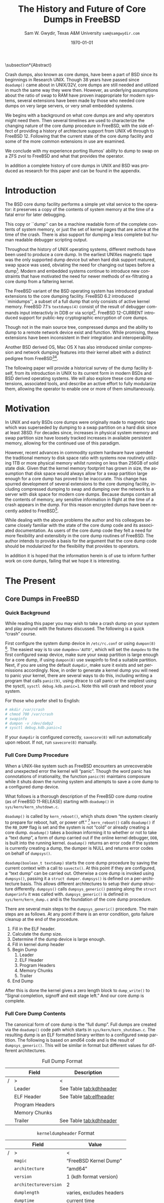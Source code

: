 #+OPTIONS: ':t *:t -:t ::t <:t H:4 \n:nil ^:t arch:headline author:t c:nil
#+OPTIONS: creator:nil d:(not "LOGBOOK") date:t e:t email:nil f:t inline:t
#+OPTIONS: num:t p:nil pri:nil prop:nil stat:t tags:t tasks:t tex:t timestamp:t
#+OPTIONS: title:t toc:nil todo:nil |:t
#+TITLE: The History and Future of Core Dumps in FreeBSD

#+DATE: \today
#+AUTHOR: Sam W. Gwydir, Texas A&M University =sam@samgwydir.com=
#+EMAIL: sam@samgwydir.com
#+LANGUAGE: en
#+SELECT_TAGS: export
#+EXCLUDE_TAGS: noexport
#+CREATOR: Emacs 25.1.1 (Org mode 8.3.5)
#+LATEX_CLASS: article
#+LATEX_CLASS_OPTIONS: [a4paper,article,twocolumn]
#+LATEX_HEADER_EXTRA: \usepackage{usenix,epsfig,endnotes}
#+DESCRIPTION:
#+KEYWORDS:
#+SUBTITLE:


#+BEGIN_COMMENT
-Questions

Q: Are we going to focus on amd64 and x86?

Outline
- What is a core dump?
- System 6
- Crash(8)
If the reason for the crash is not evident
(see below for guidance on `evident')
you may want to try to dump the system if you feel up to
debugging.
At the moment a dump can be taken only on magtape.
With a tape mounted and ready,
stop the machine, load address 44, and start.
This should write a copy of all of core
on the tape with an EOF mark.

- 3BSD
added to crash(8) in 3BSD: (Someday the LSI-11 will do this automatically.)

root@freebsd-current:~/src/unix-history-repo # git branch
  BSD-3-Snapshot-Development
root@freebsd-current:~/src/unix-history-repo # git log usr/src/sys/sys/locore.s
commit 78bb3f5f916ebc2ee66d7dbfbe93db9a97e6d3ca
Author: Ozalp Babaoglu <ozalp@ucbvax.Berkeley.EDU>
Date:   Wed Jan 16 00:08:32 1980 -0800

    BSD 3 development
    Work on file usr/src/sys/sys/locore.s

    Co-Authored-By: Bill Joy <wnj@ucbvax.Berkeley.EDU>
    Co-Authored-By: Juan Porcar <x-jp@ucbvax.Berkeley.EDU>
    Synthesized-from: 3bsd
root@freebsd-current:~/src/unix-history-repo # grep -A20 doadump usr/src/sys/sys/locore.s
	.globl	doadump
doadump:
	movl	sp,dumpstack		# save stack pointer
	movab	dumpstack,sp		# reinit stack
	mfpr	$PCBB,-(sp)		# save u-area pointer
	mfpr	$MAPEN,-(sp)		# save value
	mfpr	$IPL,-(sp)		# ...
	mtpr	$0,$MAPEN		# turn off memory mapping
	mtpr	$HIGH,$IPL		# disable interrupts
	pushr	$0x3fff			# save regs 0 - 13
	calls	$0,_dump		# produce dump
	halt

	.data
	.align	2
	.globl	dumpstack
	.space	58*4			# separate stack for tape dumps
- 4.2BSD
  - /usr/src/sys/vax/vax/machdep.c
  - doadump and dumpsys
  - 'doadump() { dumpsys(); }'
- FreeBSD Dumping History
  - The Design and Implementation of FreeBSD
  - Canonical BSD Unix core memory dumping: All memory to a
       pre-designated device
    - 64kb indent, starts dumping at END of dump dev in case you
         start swapping early in boot before you retrieve the dump.
         4.2BSD?
    - kern/kern\_shutdown.c (Traditional)
- FreeBSD Dumping Present
  - Dumps on machines with 300 GB of RAM+ can be huge
    - Swap partitions need not be so large for any other reason
  - Updated FreeBSD dumping
    - 64kb indent, dump from end preserved (verify)
      - sys/kern/kern\_dump.c
      - sys/kern/kern\_shutdown.c
      - sys/amd64/amd64/machdep\_minidump.c
      - and rarely bits might be in sys/amd64/amd64/pmap.c
    - “Minidumps” of only active kernel pages
    - Dump time DDB scripting
      - DDB must be built into the kernel
      - No performance penalty but...
      - Security risk with the CTRL-ALT-ESC shortcut
        - Can be disabled at compile time, FreeNAS does this
- "No, as I recall on an IBM 360 you could pick line printer or punched cards... lol"
- It may be worth looking at the games Linux plays. Reserve space for a kernel, load that kernel...
- Perhaps: Paper -> Tape -> Swap -> New fancy stuff.
- "https://en.wikipedia.org/wiki/Core_dump    The background starts off with core dumps were paper printouts[6]... "
- So here’s Bell 32/V doadump: https://github.com/dspinellis/unix-history-repo/blob/Bell-32V-Snapshot-Development/usr/src/sys/sys/locore.s
- "IIRC many systems from the early 70's and before did crash dumps to printer.  I am not sure when the idea of saving the bits in a machine readable form for analisys after coming back up  started."
- [12/23/16, 16:02:56] Michael Dexter: "Well in 1979 I can remeber doing a crash dump on a Harris S/210 24 bit machine to the line printer in octal, it only took 2 hours to print...."
[12/23/16, 16:03:35] gwydirsam: -rgrimes?
- From Rod: "[12/23/16 1:51:05 PM] Rodney Grimes: I would say dumps to swap/page area was soon to come:   7. Reboot fixups
 Support automatic dumps to paging area
[12/23/16 1:51:24 PM] Rodney Grimes: That is on a list of TODO's in https://github.com/dspinellis/unix-history-repo/blob/BSD-4-Snapshot-Development/usr/src/sys/sys/TODO "
- multics
  - http://multicians.org/mgf.html#fdump
- OS X dump server
- https://developer.apple.com/library/content/technotes/tn2004/tn2118.html
 
- FreeBSD Dumping Future
  - Netdumps
  - Compressed Dumps
  - Encrypted Dumps
  - New features at various stages of integration
    - Netdumps
      - Duke University code from long ago
      - Picked up by Ed Maste at Sandvine, dropped
      - Picked up by Isilon
        - Added compression code? Picked it up
      - Modular...
    - Encryption - landed in head 12/10/2016 (Verify)

#+END_COMMENT

# \pagebreak
# \onecolumn

# \tableofcontents
# \listoftables

# \twocolumn

\subsection*{Abstract}

Crash dumps, also known as core dumps, have been a part of BSD since its
beginnings in Research UNIX. Though 38 years have passed since =doadump()= came
about in UNIX/32V, core dumps are still needed and utilized in much the same way
they were then. However, as underlying assumptions about the ratio of swap to
RAM have proven inappropriate for modern systems, several extensions have been
made by those who needed core dumps on very large servers, or very small
embedded systems. 

We begins with a background on what core dumps are and why operators might need
them. Then several timelines are used to characterize the changing nature of the
core dump procedure in FreeBSD, with the side effect of providing a history of
archtecture support from UNIX v6 through to FreeBSD 12. Following that the
current state of the core dump facility and some of the more common extensions
in use are examined.

We conclude with my experience porting Illumos' ability to dump to swap on a ZFS
zvol to FreeBSD and what that provides the operator.

In addition a complete history of core dumps in UNIX and BSD was produced as
research for this paper and can be found in the appendix.


# A core dump is ``a copy of memory that is saved on
# secondary storage by the kernel'' for debugging a system failure[fn:1]. Even though
# 38 years have passed since =doadump()= came about in UNIX/32V, core dumps are
# still needed and utilized in much the same way they were then. Given this, one
# might assume the core dump code changed little over time but, with some
# research, this assumption has proven incorrect.

# What has changed over time is where core dumps are sent to and what processor
# architectures are supported. Previous to the advent of UNIX, core dumps were
# printed to a line printer or punch cards. At the birth of UNIX core dumps were
# made to magnetic tape and because UNIX only supported the PDP-11, it was the
# only architecture supported for dumps. Over time machine architecture support
# has evolved from different PDP-11 models to hp300, i386 up to the present day
# with AMD64 and ARM64. In addition, the type of dump device has changed from tape
# to hard disk or another machine over a LAN.



* Introduction

  The BSD core dump facility performs a simple yet vital service to the operator:
  it preserves a copy of the contents of system memory at the time of a fatal error
  for later debugging. 

  This copy or ``dump'' can be a machine readable form of the complete contents
  of system memory, or just the set of kernel pages that are active at the time
  of the crash. There is also support for dumping a less complete but human
  readable debugger scripting output.

  Throughout the history of UNIX operating systems, different methods have been
  used to produce a core dump. In the earliest UNIXes magnetic tape was the
  only supported dump device but when hard disk support matured, swap space was
  used, obviating the need for changing out tapes before a dump[fn:2]. Modern and
  embedded systems continue to introduce new constraints that have motivated the
  need for newer methods of ex-filtrating a core dump from a faltering kernel.

# according to crash(8)

  # "Well in 1979 I can remeber doing a crash dump on a Harris S/210 24 bit
  # machine to the line printer in octal, it only took 2 hours to print...." - rgrimes
  # https://en.wikipedia.org/wiki/Core_dump#cite_note-6

  The FreeBSD variant of the BSD operating system has introduced gradual
  extensions to the core dumping facility. FreeBSD 6.2 introduced ``minidumps'',
  a subset of a full dump that only consists of active kernel memory. FreeBSD
  7.1's =textdumps(4)= consist of the result of debugger commands input
  interactivly in DDB or via script[fn:11]. FreeBSD 12-CURRENT introduced
  support for public-key cryptographic encryption of core dumps. 

  Though not in the main source tree, compressed dumps and the ability to dump
  to a remote network device exist and function. While promising, these
  extensions have been inconsistent in their integration and interoperability.

  Another BSD derived OS, Mac OS X has also introduced similar compression and
  network dumping features into their kernel albeit with a distinct pedigree
  from FreeBSD[fn:10][fn:12].

  # note Peter Wemm introduced minidumps 2006
  # note Robert Watson introduced text dumps 2007
  # note def introduced encrypted dump 2016 https://reviews.freebsd.org/D4712
  # apple dumps
  # https://developer.apple.com/library/content/technotes/tn2004/tn2118.html

  # (And if we're
  # lucky, some news about dump procedures relating to hibernation and virtual
  # machine migration!)

  # (To be deleted, CF) The below paragraph seems repetitive. Can you say it without repeating the Abstract above?

  The following paper will provide a historical survey of the dump facility
  itself, from its introduction in UNIX to its current form in modern
  BSDs and BSD derived operating systems. We will also explore these core dump
  extensions, associated tools, and describe an active effort to fully modularize
  them, allowing the operator to enable one or more of them simultaneously.

  # It will also address
  # related utilities to determine the size of a dump in advance 

  # What do can we say about textdumps?
  # and kernel debugger
  # (DDB) scripting options.


* Motivation
  
# (To be deleted, CF) I've read this thing about CD's going to magnetic tape 3 times now. get rid of the repetition

  In UNIX and early BSDs core dumps were originally made to magnetic
  tape which was superseded by dumping to a swap partition on a hard disk
  since at least 3BSD. For decades since, increases in physical system memory
  and swap partition size have loosely tracked increases in available persistent
  memory, allowing for the continued use of this paradigm.

  # Since 4.1BSD, an
  # operator would allocate a region on disk to a ``dumpdev'' that is equal to
  # physical system memory plus a small buffer. 

  However, recent advances in commodity system hardware have upended the
  traditional memory to disk space ratio with systems now routinely utilizing
  1TB or more physical memory whilst running on less than 256GB of solid state
  disk. Given that the kernel memory footprint has grown in size, the assumption
  that disk space would always allow for a swap partition large enough for a
  core dump has proved to be inaccurate. This change has spurred development of
  several extensions to the core dumping facility, including compressed dumping
  to swap and dumping over the network to a server with disk space for modern
  core dumps. Because dumps contain all the contents of memory, any sensitive
  information in flight at the time of a crash appears in the dump. For this
  reason encrypted dumps have been recently added to FreeBSD[fn:13].
 
  # (To be deleted, CF): Try replacing the below Paragraph with mine
  # This lack of swap space demands a change to the coredump routine for some, but based on coredump's
  # history and ubiquity across a variety of systems, the routine needs more extensibility, rather than one more change.

  While dealing with the above problems the author and his colleagues became
  closely familiar with the state of the core dump code and its associated
  documentation. As users of the core dump code they felt a need for more
  flexibility and extensibity in the core dump routines of FreeBSD. The author
  intends to provide a basis for the argument that the core dump code should be
  modularized for the flexibility that provides to operators.

  In addition it is hoped that the information herein is of use to inform
  further work on core dumps, failing that we hope it is interesting.

* The Present
** Core Dumps in FreeBSD
*** Quick Background
    While reading this paper you may wish to take a crash dump on your system
    and play around with the features discussed. The following is a quick
    "crash" course.

    First configure the system dump device in =/etc/rc.conf= or using
    =dumpon(8)= [fn:29]. The easiest way is to use \verb|dumpdev='AUTO'|, which
    will set the =dumpdev= to the first configured swap device, make sure your
    swap partition is large enough for a core dump, if using =dumpon(8)= use
    swapinfo to find a suitable partition. Next, if you are using the default
    =dumpdir=, make sure it exists and set permissions accordingly. Now, in
    order to generate a kernel dump you will need to panic your kernel, there
    are several ways to do this, including writing a program that calls
    =panic(9)=, using dtrace to call panic or the simplest using the sysctl,
    =sysctl debug.kdb.panic=1=. Note this will crash and reboot your system.

    For those who prefer shell to English:

#+begin_src sh
 # mkdir /var/crash
 # chmod 700 /var/crash
 # swapinfo
 # dumpon -v /dev/da0p2
 # sysctl debug.kdb.panic=1
#+end_src

    If your =dumpdir= is configured correctly, =savecore(8)= will run
    automatically upon reboot. If not, run =savecore(8)= manually.

*** Full Core Dump Procedure
   When a UNIX-like system such as FreeBSD encounters an unrecoverable and
   unexpected error the kernel will "panic". Though the word panic has connotations
   of irrationality, the function =panic(9)= maintains composure while it
   shuts down the running system and attempts to save a core dump to a
   configured dump device. 
 
   What follows is a thorough description of the FreeBSD core dump routine (as
   of FreeBSD 11-RELEASE) starting with =doadump()= in
   =sys/kern/kern_shutdown.c=.

   # (To be deleted, CF): how detailed should this be? Not sure how much you paraphrased, but can't the curious read the code?
   =doadump()= is called by =kern_reboot()=, which shuts down "the system cleanly to
   prepare for reboot, halt, or power off." [fn:4] =kern_reboot()= calls
   =doadump()= if the =RB_DUMP= flag is set and the system is not "cold" or already
   creating a core dump. =doadump()= takes a boolean informing it to whether or not
   to take a "text dump", a form of dump carried out if the online kernel debugger,
   =DDB=, is built into the running kernel. =doadump()= returns an error code if
   the system is currently creating a dump, the dumper is NULL and returns error
   codes on behalf of =dumpsys()=.

   =doadump(boolean_t textdump)= starts the core dump procedure by saving the
   current context with a call to =savectx()=. At this point if they are
   configured, a "text dump" can be carried out. Otherwise a core dump is invoked
   using =dumpsys()=, passing it a =struct dumper=. =dumpsys()= is defined on a
   per-architecture basis. This allows different architectures to setup their
   dump structure differently. =dumpsys()= calls =dumpsys_generic()= passing
   along the =struct dumperinfo= it was called with. =dumpsys_generic()= is
   defined in =sys/kern/kern_dump.c= and is the foundation of the core dump
   procedure.

   There are several main steps to the =dumpsys_generic()= procedure. The main
   steps are as follows. At any point if there is an error condition, goto
   failure cleanup at the end of the procedure.

   # (To be deleted, CF) This is more of the detail that I was expecting
   1. Fill in the ELF header.
   2. Calculate the dump size.
   3. Determine if the dump device is large enough.
   4. Fill in kernel dump header
   5. Begin Dump
      1. Leader 
      2. ELF Header
      3. Program Headers
      4. Memory Chunks
      5. Trailer
   6. End Dump

   After this is done the kernel gives a zero length block to =dump_write()= to
   "Signal completion, signoff and exit stage left." And our core dump is
   complete.

*** Full Core Dump Contents
    The canonical form of core dump is the "full dump". Full dumps are created
    via the =doadump()= code path which starts in =sys/kern/kern_shutdown.c=. The
    resulting dump is an ELF formatted binary written to a configured swap
    partition. The following is based on amd64 code and is the result of
    =dumpsys_generic()=. This will be similar in format but different values for
    different architectures.

    #+CAPTION: Full Dump Format
    #+NAME:   tab:dumpformat
    |---+-----------------+-----------------------------|
    |   | Field           | Description                 |
    |---+-----------------+-----------------------------|
    | / | >               | <                           |
    |   | Leader          | See Table [[tab:kdhheader]] |
    |   | ELF Header      | See Table [[tab:elfheader]] |
    |   | Program Headers |                             |
    |   | Memory Chunks   |                             |
    |   | Trailer         | See Table [[tab:kdhheader]] |
    |---+-----------------+-----------------------------|

    #+CAPTION: =kerneldumpheader= Format
    #+NAME:   tab:kdhheader
    |---+-----------------------+--------------------------|
    |   | Field                 | Value                    |
    |---+-----------------------+--------------------------|
    | / | >                     | <                        |
    |   | =magic=               | "FreeBSD Kernel Dump"    |
    |   | =architecture=        | "amd64"                  |
    |   | =version=             | 1 (kdh format version)   |
    |   | =architectureversion= | 2                        |
    |   | =dumplength=          | varies, excludes headers |
    |   | =dumptime=            | current time             |
    |   | =blocksize=           | block size               |
    |   | =hostname=            | hostname                 |
    |   | =versionstring=       | version of OS            |
    |   | =panicstring=         | =panic(9)= message       |
    |   | =parity=              | parity bits              |
    |---+-----------------------+--------------------------|

    #+CAPTION: =ehdr= ELF Header Format
    #+NAME:   tab:elfheader
 |---+-----------------------+------------------------|
 |   | Field                 | Value                  |
 |---+-----------------------+------------------------|
 | / | >                     | <                      |
 |   | =e_ident[EI_MAG0]=    | =0x7f=                 |
 |   | =e_ident[EI_MAG1]=    | `E'                    |
 |   | =e_ident[EI_MAG2]=    | `L'                    |
 |   | =e_ident[EI_MAG3]=    | `F'                    |
 |   | =e_ident[EI_CLASS]=   | 2 (64-bit)             |
 |   | =e_ident[EI_DATA]=    | 1 (little endian)      |
 |   | =e_ident[EI_VERSION]= | 1 (ELF version 1)      |
 |   | =e_ident[EI_OSABI]=   | 255                    |
 |   | =e_type=              | 4 (core)               |
 |   | =e_machine=           | 62 (x86-64)            |
 |   | =e_phoff=             | size of this header    |
 |   | =e_flags=             | =0=                    |
 |   | =e_ehsize=            | size of this header    |
 |   | =e_phentsize=         | size of program header |
 |   | =e_shentsize=         | size of section header |
 |---+-----------------------+------------------------|
 # TODO e_phoff may not be right
 # |---+----------------------------+-----------------------------------------------|
 # |   | Field                      | Value                                         |
 # |---+----------------------------+-----------------------------------------------|
 # | / | <>                         | <>                                            |
 # |   | =ehdr.e_ident[EI_MAG0]=    | =ELFMAG0= = =0x7f=                            |
 # |   | =ehdr.e_ident[EI_MAG1]=    | =ELFMAG1= = 'E'                               |
 # |   | =ehdr.e_ident[EI_MAG2]=    | =ELFMAG2= = 'L'                               |
 # |   | =ehdr.e_ident[EI_MAG3]=    | =ELFMAG3= = 'F'                               |
 # |   | =ehdr.e_ident[EI_CLASS]=   | =ELF_CLASS= = 2 (64-bit)                      |
 # |   | =ehdr.e_ident[EI_DATA]=    | =ELFDATA2LSB= = 1 (little endian)             |
 # |   | =ehdr.e_ident[EI_VERSION]= | =EV_CURRENT= = 1 (ELF version 1)              |
 # |   | =ehdr.e_ident[EI_OSABI]=   | =ELFOSABI_STANDALONE= = 255                   |
 # |   | =ehdr.e_type=              | =ET_CORE= = 4 (core)                          |
 # |   | =ehdr.e_machine=           | =EM_VALUE= = 62 (x86-64)                      |
 # |   | =ehdr.e_phoff=             | =sizeof(ehdr)= = (size of this header)        |
 # |   | =ehdr.e_flags=             | =0=                                           |
 # |   | =ehdr.e_ehsize=            | =sizeof(ehdr)= = (size of this header)        |
 # |   | =ehdr.e_phentsize=         | =sizeof(Elf_Phdr)= = (size of program header) |
 # |   | =ehdr.e_shentsize=         | =sizeof(Elf_Shdr)= = (size of section header) |
 # |---+----------------------------+-----------------------------------------------|


**** Notes                                                         :noexport:
   # - Canonical BSD Unix core memory dumping: All memory to a
   #      pre-designated device
   #   - 64kb indent, starts dumping at END of dump dev in case you
   #        start swapping early in boot before you retrieve the dump.
   #        4.2BSD?
   #   - kern/kern\_shutdown.c (Traditional)

   #   - Backtrace.io paper here
   # https://backtrace.io/blog/improving-freebsd-kernel-debugging/
   # https://en.wikipedia.org/wiki/Core_dump

*** Minidump Procedure and Contents
  FreeBSD 6.2 introduced a new form of core dump termed, "minidumps". Instead of
  dumping all of phsyical memory to guarantee all relevent information is
  archived, minidumps dump ``only memory pages in use by the kernel.''[fn:14] 

  Minidumps use a custom format in lieu of ELF. The format of a modern minidump
  (version 2) can be found in table [[tab:minidumpformat]].

  #+CAPTION: Mini Dump Format
  #+NAME:   tab:minidumpformat
  |---+-----------------------+----------------------------------|
  |   | Field                 | Description                      |
  |---+-----------------------+----------------------------------|
  | / | >                     | <                                |
  |   | Leader                | See Table [[tab:kdhheader]]      |
  |   | Minidump Header       | See Table [[tab:minidumpheader]] |
  |   | Message Buffer        | message buffer contents          |
  |   | Bitmap                | map of kernel pages              |
  |   | Kernel Page Directory |                                  |
  |   | Memory Chunks         |                                  |
  |   | Trailer               | See Table [[tab:kdhheader]]      |
  |---+-----------------------+----------------------------------|

  #+CAPTION: =minidumphdr= Format
  #+NAME:   tab:minidumpheader
  |---+--------------+-------------------------------|
  |   | Field        | Value                         |
  |---+--------------+-------------------------------|
  | / | >            | <                             |
  |   | =magic=      | ``minidump FreeBSD/amd64''    |
  |   | =version=    | 2                             |
  |   | =msgbufsize= | size of message buffer      |
  |   | =bitmapsize= | size of bitmap              |
  |   | =pmapsize=   | size of physical memory map |
  |   | =kernbase=   | ptr to start of kernel mem  |
  |   | =dmapbase=   | ptr to start of direct map  |
  |   | =dmapend=    | ptr to end of direct map    |
  |---+--------------+-------------------------------|

  The minidump procedure in general is similiar to that of the full dump but
  with the added step of creating a bitmap that indicates which pages are to
  become part of the dump. The minidump procedure detailed here is based on the
  AMD64 code as found in =sys/amd64/amd64/minidump_machdep.c=[fn:15], but it nearly
  identical for other architectures.

  1. Create bitmap describing pages to be dumped.
  2. Calculate the dump size.
  3. Determine if the dump device is large enough.
  4. Fill in minidump header
  5. Fill in kernel dump header
  6. Begin Dump
     1. Leader
     2. Minidump Header
     3. Message Buffer
     4. Bitmap
     5. Kernel Page Directory
     6. Memory Chunks
     7. Trailer
  7. End Dump

     The minidump will fail for any of the reasons a full dump will and also if
     the dump map grows while creating it. This will cause the routine to retry
     up to =dump_retry_count= times, the default is 5 times but can be set with
     the sysctl =machdep.dump_retry_count=.

**** Notes                                                         :noexport:
     - https://backtrace.io/blog/improving-freebsd-kernel-debugging/
       - this page is wrong, minidumps are the default as of 7.0
       #+BEGIN_SRC c
       #define MINIDUMP_MAGIC   "minidump FreeBSD/amd64"
       #define MINIDUMP_VERSION 2
       
       struct minidumphdr {
           char magic[24];
           uint32_t version;
           uint32_t msgbufsize;
           uint32_t bitmapsize;
           uint32_t pmapsize;
           uint64_t kernbase;
           uint64_t dmapbase;
           uint64_t dmapend;
       }
       #+END_SRC
     - https://svnweb.freebsd.org/base/head/sys/amd64/amd64/minidump_machdep.c?revision=157908&view=markup
     #+BEGIN_QUOTE
     r157908 | peter | 2006-04-20 23:24:50 -0500 (Thu, 20 Apr 2006) | 39 lines

     Introduce minidumps.  Full physical memory crash dumps are still available
     via the debug.minidump sysctl and tunable.

     Traditional dumps store all physical memory.  This was once a good thing
     when machines had a maximum of 64M of ram and 1GB of kvm.  These days,
     machines often have many gigabytes of ram and a smaller amount of kvm.
     libkvm+kgdb don't have a way to access physical ram that is not mapped
     into kvm at the time of the crash dump, so the extra ram being dumped
     is mostly wasted.

     Minidumps invert the process.  Instead of dumping physical memory in
     in order to guarantee that all of kvm's backing is dumped, minidumps
     instead dump only memory that is actively mapped into kvm.

     amd64 has a direct map region that things like UMA use.  Obviously we
     cannot dump all of the direct map region because that is effectively
     an old style all-physical-memory dump.  Instead, introduce a bitmap
     and two helper routines (dump_add_page(pa) and dump_drop_page(pa)) that
     allow certain critical direct map pages to be included in the dump.
     uma_machdep.c's allocator is the intended consumer.

     Dumps are a custom format.  At the very beginning of the file is a header,
     then a copy of the message buffer, then the bitmap of pages present in
     the dump, then the final level of the kvm page table trees (2MB mappings
     are expanded into a 4K page mappings), then the sparse physical pages
     according to the bitmap.  libkvm can now conveniently access the kvm
     page table entries.

     Booting my test 8GB machine, forcing it into ddb and forcing a dump
     leads to a 48MB minidump.  While this is a best case, I expect minidumps
     to be in the 100MB-500MB range.  Obviously, never larger than physical
     memory of course.

     minidumps are on by default.  It would want be necessary to turn them off
     if it was necessary to debug corrupt kernel page table management as that
     would mess up minidumps as well.

     Both minidumps and regular dumps are supported on the same machine.
     #+END_QUOTE
    
*** Textdump Procedure and Contents
    FreeBSD added a new type of dump, the =textdump(4)=. ``The textdump facility
    allows the capture of kernel debugging information to disk in a
    human-readable rather than the machine-readable form normally used with
    kernel memory dumps and minidumps.''[fn:18] If =doadump()= in
    =kern_shutdown.c= is given a boolean value of 'true' then a minidump or full
    dump is cancelled and instead =textdump_dumpsys()= is invoked in
    =sys/ddb/db_textdump.c=.

    Since textdumps are not binary data, textdumps are written out in the ustar
    tar file format. This tar contains several files listed in
    [[tab:textdumpformat]][fn:19]. There exist several sysctls to select which
    files an operator wishes to include. These are listed in =textdump(4)=.

    #+CAPTION: =textdump(4)= Format
    #+NAME:   tab:textdumpformat
    |---+---------------+-----------------------------|
    |   | File          | Description                 |
    |---+---------------+-----------------------------|
    | / | >             | <                           |
    |   | Leader        | See Table [[tab:kdhheader]] |
    |   | =version.txt= | Kernel version string       |
    |   | =panic.txt=   | Kernel panic message        |
    |   | =msgbuf.txt=  | Kernel message buffer       |
    |   | =config.txt=  | Kernel configuration        |
    |   | =ddb.txt=     | Captured DDB output         |
    |   | Trailer       | See Table [[tab:kdhheader]] |
    |---+---------------+-----------------------------|

    The =textdump(4)= procedure is similar in its setup to the other types of
    dumps but has several differences in particular because the dump is in ustar
    format containing several text files instead of a binary format containing
    kernel pages.

    1. Check if minimum amount of space is available on dump device
    2. Set start of dump at the end of the swap partition minus the size of the
       dump header
    3. Fill in kernel dump header
    4. Begin Dump
       1. Trailer
       2. ddb.txt
       3. config.txt
       4. msgbuf.txt
       5. panic.txt
       6. version.txt
       7. Header
       7. Re-write Trailer with correct size
    5. End Dump

    If an error occurs during this procedure, report said error. If not, tell
    =dump_write()= to write a zero-length block to signifiy the end of the dump
    and report that the dump suceeded and return to executing the rest of the
    machine independent dump code.
    
**** Notes                                                         :noexport:
     - https://lists.freebsd.org/pipermail/freebsd-current/2007-December/081626.html
     - texdump email
       #+BEGIN_QUOTE
       Dear all,

       I've received a few textdump-related questions that I thought I'd share my 
       answers to.

       (1) What information is in a textdump?

       The textdump is stored as a tarfile with several subfiles in it:

       config.txt - Kernel configuration, if compiled into kernel
       ddb.txt - Captured DDB output, if present
       msgbuf.txt - Kernel message buffer
       panic.txt - Kernel panic message, if there was a panic
       version.txt - Kernel version string

       It is easy to add new files to textdumps, so if there's some easily 
       extractable kernel state that you feel should go in there, drop me an e-mail 
       and/or send a patch.

       (2) Is there any information in a textdump that can't be acquired using kgdb 
       and other available dump analysis tools?

       In principle no, as normal dumps include all kernel memory, and textdumps 
       operate by inspecting kernel memory using DDB, capturing only small but 
       presumably relevant parts.  However, there are some important differences in 
       approach that mean that textdumps can be used in ways that regular dumps can't 
       easily be:

       - DDB textdumps are very small. Including a full debugging session, kernel 
       message buffer, and kernel configuration, my textdumps are frequently around 
       100k uncompressed. This makes it possible to use them on very small machines, 
       store them for an extended period, e-mail them around, etc, in a way that you 
       can't currently do with kernel memory dumps. This improved usability will 
       (hopefully) improve our bug and crash management.

       - DDB is a specialized debugging tool with intimate knowledge of the kernel, 
       and there are types of data trivially extracted with DDB that are awkward or 
       quite difficult to extract using kgdb or other currently available dump 
       analysis tools. Locking, waiting, and process information are examples of 
       where automatic extraction is currently only possible with DDB, and one of the 
       reasons many developers prefer to begin any diagnosis with an interactive DDB 
       session.

       - DDB textdumps can be used without the exact source tree, kernel 
       configuration, built kernel, and debug symbols, as they interpret rather than 
       save the pages of memory. They're even an architecture-independent file format 
       so you don't need a cross-debugger. Having that additional context is useful 
       (ability to map symbol+offset to line of code), but you can actually go a 
       remarkable way without it, especially looking at the results in a PR 
       potentially years later.

       (3) What do I lose by using textdumps?

       To be clear, there are also some important things that textdumps can't do -- 
       principally, a textdump doesn't contain all kernel memory, so your textdump 
       output is all you have. If you need to extract detailed structure information 
       for something DDB doesn't understand, or that you don't think of in advance or 
       during a DDB session, then there's nothing to fall back on except configuring 
       a textdump or regular dump and waiting for the panic to happen again.

       (4) When should I use textdumps?

       Minidumps remain the default in 7.x and 8.x, and full dumps remain the default 
       in 6.x and earlier. Textdumps must be specifically enabled by the 
       administrator to be used.

       DDB is an excellent live debugging tool whose use has been limited to 
       situations where there is an accessible video console, or more ideally serial 
       or firewire console to a second box, and generally requiring an experienced 
       developer to be available to drive debugging. There are many problems that can 
       be pretty much instantly understood with a couple of DDB commands, so these 
       limitations impacted debugging effectiveness.

       The goal of adding DDB capture output, scripting, and textdumps was to broaden 
       the range of situations in which DDB could be used: now it is usable more 
       easily for post-mortem analysis, no console or second machine is required, and 
       a developer can install, or even e-mail, a script of DDB commands to run 
       automatically. Developers can simply define a few scripts to handle various 
       DDB cases, such as panic, and get a nice debugging bundle to look at later.

       When I'm debugging network stack problems, I typically want a fairly small set 
       of DDB commands to be run by the user, and the output sent back, and now it 
       will go from "Read the chapter on kernel debugging, set up a serial console, 
       run the following commands, copy and paste from your serial console -- oh, you 
       don't have a serial console, perhaps hand-copy these fields or use a digital 
       camera" to "run the following ddb(8) command and when the box reboots, send me 
       the tarball in /var/crash".

       I anticipate that textdumps will see use when developers are exchanging e-mail 
       with users reporting problems and trying to gather concise summaries of 
       information about a crash with minimum downtime and maximum portability, in 
       embedded environments where dumping kernel memory to flash is tricky, or in 
       order to save a transcript of an interactive DDB session when testing new 
       features locally.

       Another interesting advantage of textdumps is that it's easy to inspect them 
       for confidential/identifying information and mask or purge it. When someone 
       sends out a kernel memory dump, it potentially contains a lot of sensitive 
       information, and most people (including me) would have difficulty making sure 
       all sensitive information was purged safely.

       (5) I want to collect DDB output, but still need memory dumps -- can I do 
       both?

       Yes and no.

       Yes, you can use the DDB output capture buffer and scripting without using a 
       textdump, as the capture buffer is stored in kernel memory. You can print it 
       using kgdb, and we should probably add that capability to ddb(8) also. End 
       your script with "call doadump; reset" but don't "textdump set". For example:

       ddb script kdb.enter.panic="capture on;show pcpu;trace;ps;show 
       locks;alltrace;show alllocks;show lockedvnods;call doadump;reset"

       No, because you must pick one of the three dump layouts (dump, minidump, 
       textdump) to write to the swap partition -- you can't write out all three and 
       then decide which to extract later. In principle this could be changed so that 
       we actually write out a textdump section and a full/minidump, but that's not 
       implemented.

       (6) I have a serial console so don't need textudmps, can I still use DDB 
       scripting to manage a crash?

       Yes. You can set up scripts in exactly the same way as with textdumps, only 
       omit the textdump bits and end with a "reset" to reboot the system when done. 
       That way you can extract the results from the serial console log. I.e.,

       ddb script kdb.enter.panic="show pcpu;trace;show locks;ps;alltrace;show 
       alllocks;show lockedvnods;reset"

       (7) I'm in DDB and I suddenly realize I want to save the output, and I haven't 
       configured textdumps. What do I do?

       As with normal dumps, you must previously have configured support for a dump 
       partition. These days, that is done automatically whenever you have swap 
       configured on the box, so unless you're in single-user mode or don't have swap 
       configured, you should be able to do the following:

       Schedule a textdump using the "textdump set" command.

       Turn on DDB output capture using "capture on", run your commands of interest, 
       and turn it off using "capture off".

       Type "call doadump" to dump memory, and "reset" to reboot.

       (8) The buffer is small, can I pick and choose what DDB output is captured?

       The capture buffer does have a size limit, so you might find you want to 
       explore interactively at first to figure out what information to save. Then 
       you can turn it on and off around output to capture with "capture on" and 
       "capture off". Each time you turn capture back on, new output is appended 
       after any existing output.

       If you decide you want to clear the buffer, you can use "capture reset" to do 
       that, and you can check the status of the buffer using "capture status".

       You can also increase the buffer size by setting the debug.ddb.capture.bufsize 
       sysctl to a larger size.  The sysctl will automatically round up to the next 
       textdump blocksize.

       (9) Can I continue the kernel after doing a textdump?

       No. As with kernel memory dumps, textdumps invoke the storage controller 
       dumper routine, which may hose up state in the device driver preventing its 
       use after the dump is generated.

       However, if you do plan to continue from DDB, just use DDB output capture 
       without a textdump. You can then extract the contents of the DDB buffer using 
       the debug.ddb.capture.data sysctl.
       #+END_QUOTE

** Core Dumps in Mac OS X 
   Mac OS X is capable of creating compressed core dumps and dumping them
   locally, or over the network using a modified =tftpd(8)= from FreeBSD called
   =kdumpd(8)=[fn:16]. Network dumping "has been present since Mac OS X 10.3 for
   PowerPC-based Macintosh systems, and since Mac OS X 10.4.7 for Intel-based
   Macintosh systems."[fn:10] In addition dumps over FireWire are supported for
   situations where the kernel panic is caused by the Ethernet driver or network
   code.

   In =xnu/osfmk/kdp/kdp_core.c= Mac OS X gzips its core dump before writing it
   out to disk, and is otherwise much like the FreeBSD "full dump" procedure
   with one major difference besides its features[fn:12]. Notably, Mac OS X
   uses a different executable image-format called Mach-O, as opposed to ELF,
   because OS X runs a hybrid Mach and BSD kernel called XNU[fn:7].

   1. Initialize gzip
   2. Determine where to write dump
      1. If local, determine offset to place file header, panic and core log
      2. If remote, setup buffer for compressed core and packet size
   3. Traverse the pmap for dumpable pages
   4. Fill in Mach-O header
   5. Begin Dump Write/Transmission
      1. Mach-O Header
      2. Information about panicked thread's state
      3. Information about dump output location
      4. Pad with zeroes to page align
      5. Kernel Pages
      6. Signal Completion with zero length write
      7. Print out Information about Dump
      8. If Local, write out debug log and gzip file header
   6. End Dump Write/Transmission
   
   If an error is detected at any point, return and report the given error
   message.

*** Notes                                                          :noexport:
    # https://developer.apple.com/library/content/technotes/tn2063/_index.html
    # https://developer.apple.com/library/content/technotes/tn2004/tn2118.html
    # https://opensource.apple.com/source/xnu/xnu-3789.31.2/osfmk/kdp/kdp_core.c.auto.html
    # https://opensource.apple.com/source/network_cmds/network_cmds-396.6/kdumpd.tproj/
    #+BEGIN_SRC c

    static int
    do_kern_dump(kern_dump_output_proc outproc, bool local)
    {
        struct kern_dump_preflight_context kdc_preflight;
        struct kern_dump_send_context      kdc_sendseg;
        struct kern_dump_send_context      kdc_send;
        struct kdp_core_out_vars           outvars;
        struct mach_core_fileheader         hdr;
        kernel_mach_header_t mh;
        uint32_t	         segment_count, tstate_count;
        size_t		 command_size = 0, header_size = 0, tstate_size = 0;
        uint64_t	         hoffset, foffset;
        int                  ret;
        char *               log_start;
        uint64_t             log_length;
        uint64_t             new_logs;
        boolean_t            opened;
    
        opened     = false;
        log_start  = debug_buf_ptr;
        log_length = 0;
        if (log_start >= debug_buf_addr)
        {
    	log_length = log_start - debug_buf_addr;
    	if (log_length <= debug_buf_size) log_length = debug_buf_size - log_length;
    	else log_length = 0;
        }
    
        if (local)
        {
    	if ((ret = (*outproc)(KDP_WRQ, NULL, 0, &hoffset)) != kIOReturnSuccess) {
    	    DEBG("KDP_WRQ(0x%x)\n", ret);
    	    goto out;
    	}
        }
        opened = true;
    
        // init gzip
        bzero(&outvars, sizeof(outvars));
        bzero(&hdr, sizeof(hdr));
        outvars.outproc = outproc;
        kdp_core_zs.avail_in  = 0;
        kdp_core_zs.next_in   = NULL;
        kdp_core_zs.avail_out = 0;
        kdp_core_zs.next_out  = NULL;
        kdp_core_zs.opaque    = &outvars;
        kdc_sendseg.outvars   = &outvars;
        kdc_send.outvars      = &outvars;
    
        if (local)
        {
    	outvars.outbuf      = NULL;
            outvars.outlen      = 0;
            outvars.outremain   = 0;
    	outvars.zoutput     = kdp_core_zoutput;
        	// space for file header & log
        	foffset = (4096 + log_length + 4095) & ~4095ULL;
    	hdr.log_offset = 4096;
    	hdr.gzip_offset = foffset;
    	if ((ret = (*outproc)(KDP_SEEK, NULL, sizeof(foffset), &foffset)) != kIOReturnSuccess) { 
    		DEBG("KDP_SEEK(0x%x)\n", ret);
    		goto out;
    	} 
        }
        else
        {
    	outvars.outbuf    = (Bytef *) (kdp_core_zmem + kdp_core_zoffset);
    	assert((kdp_core_zoffset + kdp_crashdump_pkt_size) <= kdp_core_zsize);
            outvars.outlen    = kdp_crashdump_pkt_size;
            outvars.outremain = outvars.outlen;
    	outvars.zoutput  = kdp_core_zoutputbuf;
        }
    
        deflateResetWithIO(&kdp_core_zs, kdp_core_zinput, outvars.zoutput);
    
    
        kdc_preflight.region_count = 0;
        kdc_preflight.dumpable_bytes = 0;
    
        ret = pmap_traverse_present_mappings(kernel_pmap,
    					 VM_MIN_KERNEL_AND_KEXT_ADDRESS,
    					 VM_MAX_KERNEL_ADDRESS,
    					 kern_dump_pmap_traverse_preflight_callback,
    					 &kdc_preflight);
        if (ret)
        {
    	DEBG("pmap traversal failed: %d\n", ret);
    	return (ret);
        }
    
        outvars.totalbytes = kdc_preflight.dumpable_bytes;
        assert(outvars.totalbytes);
        segment_count = kdc_preflight.region_count;
    
        kern_collectth_state_size(&tstate_count, &tstate_size);
    
        command_size = segment_count * sizeof(kernel_segment_command_t) + tstate_count * tstate_size;
    
        header_size = command_size + sizeof(kernel_mach_header_t);
    
        /*
         *	Set up Mach-O header for currently executing kernel.
         */
    
        mh.magic = _mh_execute_header.magic;
        mh.cputype = _mh_execute_header.cputype;;
        mh.cpusubtype = _mh_execute_header.cpusubtype;
        mh.filetype = MH_CORE;
        mh.ncmds = segment_count + tstate_count;
        mh.sizeofcmds = (uint32_t)command_size;
        mh.flags = 0;
    #if defined(__LP64__)
        mh.reserved = 0;
    #endif
    
        hoffset = 0;	                                /* offset into header */
        foffset = (uint64_t) round_page(header_size);	/* offset into file */
    
        /* Transmit the Mach-O MH_CORE header, and segment and thread commands 
         */
        if ((ret = kdp_core_stream_output(&outvars, sizeof(kernel_mach_header_t), (caddr_t) &mh) != kIOReturnSuccess))
        {
    	DEBG("KDP_DATA(0x%x)\n", ret);
    	goto out;
        }
    
        hoffset += sizeof(kernel_mach_header_t);
    
        DEBG("%s", local ? "Writing local kernel core..." :
        	    	       "Transmitting kernel state, please wait:\n");
    
        kdc_sendseg.region_count   = 0;
        kdc_sendseg.dumpable_bytes = 0;
        kdc_sendseg.hoffset = hoffset;
        kdc_sendseg.foffset = foffset;
        kdc_sendseg.header_size = header_size;
    
        if ((ret = pmap_traverse_present_mappings(kernel_pmap,
    					 VM_MIN_KERNEL_AND_KEXT_ADDRESS,
    					 VM_MAX_KERNEL_ADDRESS,
    					 kern_dump_pmap_traverse_send_seg_callback,
    					 &kdc_sendseg)) != kIOReturnSuccess)
        {
    	DEBG("pmap_traverse_present_mappings(0x%x)\n", ret);
    	goto out;
        }
    
        hoffset = kdc_sendseg.hoffset;
        /*
         * Now send out the LC_THREAD load command, with the thread information
         * for the current activation.
         */
    
        if (tstate_size > 0)
        {
    	void * iter;
    	char tstate[tstate_size];
    	iter = NULL;
    	do {
    	    /*
    	     * Now send out the LC_THREAD load command, with the thread information
    	     */
    	    kern_collectth_state (current_thread(), tstate, tstate_size, &iter);
    
    	    if ((ret = kdp_core_stream_output(&outvars, tstate_size, tstate)) != kIOReturnSuccess) {
    		    DEBG("kdp_core_stream_output(0x%x)\n", ret);
    		    goto out;
    	    }
    	}
    	while (iter);
        }
    
        kdc_send.region_count   = 0;
        kdc_send.dumpable_bytes = 0;
        foffset = (uint64_t) round_page(header_size);	/* offset into file */
        kdc_send.foffset = foffset;
        kdc_send.hoffset = 0;
        foffset = round_page_64(header_size) - header_size;
        if (foffset)
        {
    	// zero fill to page align
    	if ((ret = kdp_core_stream_output(&outvars, foffset, NULL)) != kIOReturnSuccess) {
    		DEBG("kdp_core_stream_output(0x%x)\n", ret);
    		goto out;
    	}
        }
    
        ret = pmap_traverse_present_mappings(kernel_pmap,
    					 VM_MIN_KERNEL_AND_KEXT_ADDRESS,
    					 VM_MAX_KERNEL_ADDRESS,
    					 kern_dump_pmap_traverse_send_segdata_callback,
    					 &kdc_send);
        if (ret) {
    	DEBG("pmap_traverse_present_mappings(0x%x)\n", ret);
    	goto out;
        }
    
        if ((ret = kdp_core_stream_output(&outvars, 0, NULL) != kIOReturnSuccess)) {
    	DEBG("kdp_core_stream_output(0x%x)\n", ret);
    	goto out;
        }
    
    out:
        if (kIOReturnSuccess == ret) DEBG("success\n");
        else                         outvars.zipped = 0;
    
        DEBG("Mach-o header: %lu\n", header_size);
        DEBG("Region counts: [%u, %u, %u]\n", kdc_preflight.region_count,
    					  kdc_sendseg.region_count, 
    					  kdc_send.region_count);
        DEBG("Byte counts  : [%llu, %llu, %llu, %lu, %llu]\n", kdc_preflight.dumpable_bytes, 
    							   kdc_sendseg.dumpable_bytes, 
    							   kdc_send.dumpable_bytes, 
    							   outvars.zipped, log_length);
        if (local && opened)
        {
        	// write debug log
        	foffset = 4096;
    	if ((ret = (*outproc)(KDP_SEEK, NULL, sizeof(foffset), &foffset)) != kIOReturnSuccess) { 
    	    DEBG("KDP_SEEK(0x%x)\n", ret);
    	    goto exit;
    	} 
    
    	new_logs = debug_buf_ptr - log_start;
    	if (new_logs > log_length) new_logs = log_length;
        	
    	if ((ret = (*outproc)(KDP_DATA, NULL, new_logs, log_start)) != kIOReturnSuccess)
    	{ 
    	    DEBG("KDP_DATA(0x%x)\n", ret);
    	    goto exit;
    	} 
    
        	// write header
    
        	foffset = 0;
    	if ((ret = (*outproc)(KDP_SEEK, NULL, sizeof(foffset), &foffset)) != kIOReturnSuccess) { 
    	    DEBG("KDP_SEEK(0x%x)\n", ret);
    	    goto exit;
    	} 
    
    	hdr.signature  = MACH_CORE_FILEHEADER_SIGNATURE;
    	hdr.log_length = new_logs;
            hdr.gzip_length = outvars.zipped;
    
    	if ((ret = (*outproc)(KDP_DATA, NULL, sizeof(hdr), &hdr)) != kIOReturnSuccess)
    	{ 
    	    DEBG("KDP_DATA(0x%x)\n", ret);
    	    goto exit;
    	}
        }
    
    exit:
        /* close / last packet */
        if ((ret = (*outproc)(KDP_EOF, NULL, 0, ((void *) 0))) != kIOReturnSuccess)
        {
    	DEBG("KDP_EOF(0x%x)\n", ret);
        }	
    
    
        return (ret);
    }
    
    int
    kern_dump(boolean_t local)
    {
        static boolean_t dumped_local;
        if (local) {
    	if (dumped_local) return (0);
    	dumped_local = TRUE;
    	return (do_kern_dump(&kern_dump_disk_proc, true));
        }
    #if CONFIG_KDP_INTERACTIVE_DEBUGGING
        return (do_kern_dump(&kdp_send_crashdump_data, false));
    #else
        return (-1);
    #endif
    }
    #+END_SRC
**** backtrace.io email :noexport:
#+begin_example
    From one of our engineers after reading your paper as FYI:
    
    "macOS has some nifty features for kernel debugging that aren't available
    on other platforms, which are not mentioned in that paper.
    
    you can not only debug the kernel over the network (only possible via
    firewire or serial on FreeBSD but not ethernet), but all the special
    commands available in the console debugger (and then some) are available in
    macOS's gdb-based toolkit
    
    i've never seen a network-based debugger for linux either, but perhaps
    there is one"
    
    -Eddie
#+end_example
#+begin_example
Hi Sam,

Sorry, but the OS X / MachO core dump format or code to deal with same was =
never in my area so I would have no idea whether what you=E2=80=99ve writte=
n is technically correct or not. :)

My company rolodex is also almost 4 years out of date and pretty much all o=
f my contacts have moved on, so I wouldn't even know where to point you for=
 what is, admittedly, a somewhat esoteric topic!

Sorry I couldn=E2=80=99t help.

- Jordan
#+end_example
** Core Dumps in Solaris (Not in Scope)                            :noexport:
   Solaris has several features that others don't. But Solaris is arguably not
   within the scope of this paper. Detailing Illmos' abilities instead.
   - =savecore(1M)= has the ability to ``live dump'', creating a dump of a
     running system. =savecore(1M)= does note that this dump will not be
     entirely self consistent because the machine is not halted while dumping.
   - =dumpadm(1M)= allows save compression and dumping to swap on zvol(!!!)
   - =dumpadm(1M)= as of Solaris 11.2 has a dump size estimation feature that will attempt to
     estimate the size of a dump given your current configuration.
     - Illumos has this. Just going to do an illumos section instead
   
*** Notes                                                          :noexport:
    - Solaris docs 
      - live dump
        - http://www.oracle.com/technetwork/server-storage/solaris/manage-core-dump-138834.html
        - savecore(1m) live dump
          - https://docs.oracle.com/cd/E53394_01/html/E54764/savecore-1m.html
      - dump on swap on zvol
        - https://docs.oracle.com/cd/E23824_01/html/821-1448/ggrln.html
      - dumpadm(1m) for -e estimation (since solaris 11.2)
        - https://docs.oracle.com/cd/E53394_01/html/E54764/dumpadm-1m.html
** Core Dumps in Illumos
   ``illumos is a free and open-source Unix operating system. It derives from
   OpenSolaris, which in turn derives from SVR4 UNIX and Berkeley Software
   Distribution (BSD).''[fn:20] Illumos has several attractive features in its
   core dump routine including ``live dumping'', compression and support for
   swap on zvol as a dump device.

   The Illumos dump routine, =dumpsys()= can be found in
   =usr/sys/uts/common/os/dumpsubr.c=. In contrast to the other dump routines
   explained previously, the Illumos dump routine is very complex but with that
   complexity comes the several features mentioned above that are not available
   elsewhere.

   # (To be deleted, CF): It's not clear to me that the following two Paragraphs are related to the "several features".

   Illumos' =savecore(1M)= has the ability to ``live dump'', creating a dump of
   a running system[fn:22]. =savecore(1M)= does note that this dump will not be
   entirely self consistent because the machine is not suspended while dumping.
   
   In addition to a version of =savecore(1M)=, Illumos has a tool analogous to
   FreeBSD's =dumpon(8)= called =dumpadm(1M)= which primarily is used to set the
   current dump device. Importantly this dump device can be a swap partition in
   a ZFS zvol. =dumpadm(1M)= is also used to configure save compression and is
   able to estimate the size of a dump on a running system[fn:21].
   
*** Notes                                                          :noexport:
    - =dumpadm(1M)=
      - https://illumos.org/man/1m/dumpadm
    - =savecore(1M)=
      - https://illumos.org/man/1m/savecore
** Backtrace.io
   "Backtrace is a company that is aiming [to improve] the post-mortem debugging
   process." [fn:23] Unlike the rest of this paper, Backtrace is not an
   operating system's dump process or its features, but a tool for analyzing
   cores once they are generated.
   
   Backtrace supports several languages for userspace core dumps, including C,
   C++, Go, Python. Most importantly, Backtrace supports FreeBSD kernel core
   dumps. This section will focus on FreeBSD kernel core dump support.

   Backtrace does not replace the FreeBSD core dump procedure, but is a service
   that collects core dumps and helps the operator traige and fix the bugs that
   cause those cores to be dumped. 

   Backtrace is a system made up of several parts: =coresnapd=, a snapshot
   generator; a set of analysis modules for automated debugging; =coroner=, an
   object store; a web interface and =hydra= its terminal counterpart [fn:28].

   After a sucessful =savecore(8)=, =coresnapd= and a set of companion scripts
   create a "snapshot" of any cores generated and send it back to
   =coroner= [fn:26]. A snapshot contains a stack-trace across all threads,
   active regions of memory, requested global variables, environment information
   like virtual memory and CPU statistics, custom metadata such as datacenter,
   and annotations created by the analysis modules such as automated checking
   for a double =free()= of a pointer [fn:28]. This results in a self-contained
   package that is smaller than a minidump and can be analyzed on a machine with
   an environment differing from the machine that created the original
   core [fn:24]. Once collected, Backtrace's web interface can be used to
   categorize and triage different faults by any metadata or by panic string,
   for example. After triage, the web interface or =hydra= can be used to
   analyze snapshots [fn:27].


   # A snapshot contains all the items listed in Table [[tab:btsnap]] [fn:28]


    # #+CAPTION: Backtrace Snapshot
    # #+NAME:   tab:btsnap
    # |---+----------------------------------------------------------------------------------------------------------------------------------------------------------------------------------------+-------------|
    # |   | Field                                                                                                                                                                                  | Description |
    # |---+----------------------------------------------------------------------------------------------------------------------------------------------------------------------------------------+-------------|
    # | / | >                                                                                                                                                                                      | <           |
    # |   | The stack-trace across all threads.                                                                                                                                                    |             |
    # |   | Regions of memory backing reachable objects on the stack and heap.                                                                                                                     |             |
    # |   | Requested global variables.                                                                                                                                                            |             |
    # |   | Environmental information like virtual memory stats, CPU stats, process state and more.                                                                                                |             |
    # |   | Any contextual meta data you choose. This includes things like data center, customer, version, and environment. Our snapshot format doesn't impose any restrictions on your meta data. |             |
    # |   | Annotations and classifiers added by analysis modules to highlight anomalous behavior. You can easily ship your own modules using our LUA or C API.                                    |             |
    # |---+----------------------------------------------------------------------------------------------------------------------------------------------------------------------------------------+-------------|



   Backtrace has also sponsored work on FreeBSD itself, by improving =kvm(3)='s
   libkvm physical address lookup time from a linear time lookup to a constant
   time lookup. This provides gains in runtime complexity and space complexity
   of dealing with cores via =crashinfo(8)= or =kgdb(1)= especially for those
   systems with large amounts of RAM. [fn:25]
*** Notes                                                          :noexport:
    - email will@freebsd.org to look through this.
* The Future
  There are several extensions to the FreeBSD core dump code that exist as sets
  of patches on mailing lists and wikis but are not found in upstream FreeBSD.

  First, we provide some background on several extensions and tools including
  dumping over the network, compressed dumps and a tool for estimating the size
  of a minidump. Then we will explore the benefits of modularized core dump
  code.

** =netdump= - Network Dump
 Crash dumping over the network can be especially useful in embedded systems
 that do not have adequately sized swap partitions. 

 The original netdump code was written by Darrell Anderson at Duke around 2000
 in the FreeBSD 4.x era as a kernel module. This code was later ported to
 modern FreeBSD in 2010 at Sandvine with the intention of being part of
 FreeBSD 9.0, which did not succeed. 

 Currently there exists working netdump code from Isilon that can be applied
 with some difficulty to versions of FreeBSD after 11.0. Network dumps
 have not yet made it into upstream FreeBSD.
   

*** Notes                                                          :noexport:
   - Rodney Grimes Email

     #+BEGIN_EXAMPLE
     > On Thu, Jan 12, 2017 at 11:03 PM, Rodney W. Grimes
     > <freebsd@pdx.rh.cn85.dnsmgr.net> wrote:
     > >> Hey Rod,
     > >>
     > >> Finishing up my paper on core dumps and wanted to talk about your idea for
     > >> modularization of the dump code.
     > >
     > > Is there a copy of it some place to read?  (Please don't email it, as that
     > > tends to clutter my mail folder.)
     >
     > Here you go: https://github.com/gwydirsam/bsd-coredump-history

     1:
     "code at Isilon that applies cleanly to versions of
     FreeBSD after 11 but before"

     The patch does not apply cleanly, it took me many hours of hand
     editing in applying the Isilon diff.

     2:
     "8.4.1 FreeBSD 1.0

     i386 support, hp300 support from 386BSD-0.1-patchkit"

     I do not think any version of FreeBSD ever had support for hp300.


     Wow, 2 nits in all that writting, good job!
     #+END_EXAMPLE
   - Netdumps
     - Duke University code from long ago
     - Picked up by Ed Maste at Sandvine, dropped
     - Picked up by Mark Johnston at Sandvine
     - Maintained by Mark Johnston at Isilon
     - ask someone why netdump is such a pain
   - https://people.freebsd.org/~attilio/Sandvine/STABLE_8/netdump/netdump_alpha_1.diff
     - https://web.archive.org/web/20040619062455*/http://www.cs.duke.edu/~anderson/freebsd/netdump/readme.html
     - https://lists.freebsd.org/pipermail/freebsd-hackers/2010-July/032523.html

** Compressed Dump
  Modern systems often have several hundred gigabytes of RAM and will soon
  often have terabytes. This means full crash dumps, even minidumps, can be
  much larger than most sensible amounts of swap.

  Though =savecore(8)= has the ability to compress core dumps with the =`-z'=
  option, this only compresses a core once it is copied into the main
  filesystem. The core dump that was written to the swap partition remains
  uncompressed. 

  Compressed dumps see a 6:1 to 14:1 compression ratio for core dumps with a
  slight penalty in the time required to write the dump initially[fn:8]. However
  the following =savecore(8)= on the next boot is faster, resulting in a faster
  dump and reboot sequence.

  Compressed dumps have not yet made it into upstream FreeBSD.

*** Notes                                                          :noexport:
    - Maintained by Mark Johnston at Isilon 
    - 2014
    - https://lists.freebsd.org/pipermail/freebsd-arch/2014-November/016231.html
** =minidumpsz= - Minidump Size Estimation
   =minidumpsz= is a kernel module that can do an online estimation of the
   size of a minidump if it were to occur at the time ~sysctl
   debug.mini_dump_size~ is called.

   =minidumpsz= performs an inactive version of the minidump routine,
   =minidumpsys()=, to estimate the size of a dump if it were to take place at
   the time of the sysctl's calling.

   Illumos is also capable of performing an online dump size estimation using
   =dumpadm(1M)='s ~-e~ option which estimates the size of the dump taking in
   account options like compression [fn:21].

   =minidumpsz= was created by Rodney W. Grimes for the author's work at
   Groupon and applies to FreeBSD 10.1 and FreeBSD 11. =minidumpsz= has not
   yet made it into upstream FreeBSD.
*** Notes                                                          :noexport:
**** Solaris dumpadm -e
     - Solaris 11.2 has a similiar capability but is not limited to minidump, it
       estimates based on your current config.

** Modularizing Dump Code
   Currently if one would like to implement features or fixes in the core dump
   code one would need to recompile their kernel and reboot. This is highly
   undesireable when an operator wants to upgrade or fix their production
   systems. Refactoring the dump code into loadable kernel modules (LKM) would  
   yield two major benefits for operators: easier development of fixes and
   features and a smaller kernel for embedded systems.

   There is a proof of concept modularization of the dump code working on
   FreeBSD 11.0p1[fn:17]. This code has not yet made it into upstream FreeBSD.

*** Notes                                                          :noexport:
   - Backporting features and fixes added to dump code becomes trivial
   - Development becomes easier because LKMs are easier to work with
   - Embedded systems benefit from a smaller kernel
**** Email from Rod Grimes
     #+BEGIN_EXAMPLE
     From: "Rodney W. Grimes" <freebsd@pdx.rh.cn85.dnsmgr.net>
     Subject: Re: Modular Dump
     To: Sam Gwydir <sam@samgwydir.com>
     Date: Thu, 12 Jan 2017 22:06:55 -0800 (PST)

     > On Thu, Jan 12, 2017 at 11:03 PM, Rodney W. Grimes
     > <freebsd@pdx.rh.cn85.dnsmgr.net> wrote:
     > >> Hey Rod,
     > >>
     > >> Finishing up my paper on core dumps and wanted to talk about your idea for
     > >> modularization of the dump code.
     > >
     > > Is there a copy of it some place to read?  (Please don't email it, as that
     > > tends to clutter my mail folder.)
     > 
     > Here you go: https://github.com/gwydirsam/bsd-coredump-history
     > 
     > The pdf is compiled from the org file. The org file contains notes but
     > may be hard to read without emacs and org-mode.

     No emacs for me, so I'll be reading the pdf.

     > The history is now an appendix because it is just a huge list. I'm not
     > 100% on some of the architecture support claims, in particular I'm not
     > familiar enough with VAX to nail down that period. In addition there
     > are some important features and bug fixes I'm sure I missed in the
     > FreeBSD history because I didn't go through all minor versions.
     > 
     > If there's anything you have to comment on let me know. Thanks for
     > taking a look.

     I'll make time to at least give it one fast pass.

     > >> I want to talk about why FreeBSD should go
     > >> in this direction and what are the pros and cons of a modular dump code?
     > >
     > > There are 2 major reasons I want to go in this direction, and think that
     > > these reasons are benificial to the FreeBSD project and its users.
     > >
     > > 1)  By moving all the dump code to Loadable Kernel Modules (LKM) it
     > >     makes this code easier to work on and enhance with new features.
     > >     I actually did this for the netdump code so that I didnt have
     > >     to go through reboot cycles while I debugged it.  I could simply
     > >     load the module, test it, unload it, edit, compile, repeat.
     > >
     > > 2)  I am active in the embeded world of small computers, and dump
     > >     code is a debug tool in that world that needs ripped out after
     > >     your done with developement.  Your embeded system isnt going
     > >     to do a core dump that anyone would ever see.  This shaves
     > >     a tiny amount of the size of the kernel, another important
     > >     thing in the embeded world.
     > 
     > Sounds good to me. Do you think it would take a large effort to
     > modularize all the dump code?

     No, I already have a working model, and have glanced at the crypted
     dump that just went in the tree, and do not see any thing taking very
     much effort at all.

     > Would each architecture need its own
     > module for the machine dependent parts?

     The machine dependent part is tiny, most of it living in the pmap
     code.  At present there is a large amount of duplicated code accross
     the different architectures in the MD part, telling me since the
     code is duplicated almost to the last character that a refactor
     would move 95% of that code to MI, so 5% of what is already tiny
     would be left behind. 

     Realize that each architecture has to have its own module for the MI
     part since your aarch64 arm isnt going to run the amd64 code!

     ...

     -- 
     Rod Grimes                                                 rgrimes@freebsd.org
     #+END_EXAMPLE

** Dump to swap on zvol
   Many users of FreeBSD use ZFS extensively. Though FreeBSD supports most ZFS
   features it currently is not recommended to use swap on a zvol as a dump
   device. However Illumos distributions support this out of the box and it is
   often the default [fn:21]. 

   This would be incredibly useful for users of ZFS in enterprise settings
   because ZFS datasets and zvols can be created, destroyed, and modified
   online, while modifying standard swap partitions is not possible without
   taking a machine offline and may not be trivial without re-imaging a machine.
   
*** Notes                                                          :noexport:

**** DONE Test dump on swap on zvol
     CLOSED: [2017-03-25 Sat 09:05]
     This is the default -- it works :)


**** omnios swap info
     It is important to note that Illumos does require a
     "dedicated" dump device separate from its swap partition.
     #+BEGIN_QUOTE
     vagrant@omnios-vagrant:/export/home/vagrant$ swap -l
     swapfile             dev    swaplo   blocks     free
     /dev/zvol/dsk/rpool/swap 266,2         8  2097144  2097032
     vagrant@omnios-vagrant:/export/home/vagrant$ sudo dumpadm
           Dump content: kernel pages
            Dump device: /dev/zvol/dsk/rpool/dump (dedicated)
     Savecore directory: /var/crash/unknown
       Savecore enabled: yes
        Save compressed: on
     #+END_QUOTE
** Live Dump
   The ability to take a core dump on an online system can be useful when a
   machine is otherwise hung and a the crash or panic would be difficult if not
   impossible to reproduce. Illumos can force a crash dump on an online system
   by issuing the ~savecore -L~ command. 

   This feature is not a replacement for normal crash dumps because the system
   is not halted during the dump which leads to an inconsistent state stored in
   the core dump. However, this adds another tool for enterprise FreeBSD users
   that must avoid taking machines offline as much as possible.
*** Notes                                                          :noexport:
    - https://wiki.illumos.org/plugins/viewsource/viewpagesrc.action?pageId=1146929

**** Live Dump Example
     #+BEGIN_QUOTE
     vagrant@omnios-vagrant:/export/home/vagrant$ sudo savecore -L
     dumping to /dev/zvol/dsk/rpool/dump, offset 65536, content: kernel
     dumping:  0:00 100% done
     100% done: 66940 pages dumped, dump succeeded
     savecore: System dump time: Mon Jan 30 15:08:50 2017
     
     savecore: Saving compressed system crash dump in /var/crash/unknown/vmdump.0
     savecore: Decompress the crash dump with
     'savecore -vf /var/crash/unknown/vmdump.0'
     #+END_QUOTE
** Recommendations (incomplete)
   - textdumps by defaults, but with better defaults?
   - documentation should include recommendations on swap size for different amounts of ram
     - include amounts for fulldump, minidump and textdump at certain RAM sizes
* Acknowledgments
  The author would like to thank Michael Dexter, for his initial prompting to
  write this paper and his help debugging the original issues that led to our
  current combined knowledge of core dumps, Rodney W. Grimes, for historical
  knowledge and help reading code from PDP-11 assembly to modern C, and Allan
  Jude, Daniel Nowacki and Chris Findeisen for finding and correct the many,
  many spelling, grammar and syntax issues in earlier versions of this paper.

  The author thanks Deb Goodkin of the FreeBSD Foundation for her help bringing
  me into the FreeBSD community and lastly thanks the FreeBSD community
  in general for making this day and paper possible.


* Appendix
** The Past: A Complete History of Core Dumps

   The following sections list when different features of the core dump code were
   introduced starting with the core dump code itself. First the dump facility will
   be followed through the later versions of Research UNIX and then BSD through
   to present versions of FreeBSD. 

** Core Dumps in UNIX

   Core dumping was initially a manual process. As documented in Version 6 AT&T
   UNIX's =crash(8)=, an operator could take a core dump ``if [they felt] up to
   debugging''. Though 6th Edition is not the first appearance of dump code in
   UNIX, it is the first complete repository of code the public has access to.

*** 5th Edition UNIX                                               :noexport:
    5th Edition UNIX's dump code can be found in =usr/sys/conf/mch.s=.

**** Notes                                                         :noexport:
     =/usr/sys/conf/mch.s=
# https://github.com/dspinellis/unix-history-repo/blob/Research-V5-Snapshot-Development/usr/sys/conf/mch.s#L826

    #+BEGIN_SRC asm
.globl	dump
dump:
	mov	$4,r0	/ overwrites trap vectors
	mov	r1,(r0)+
	mov	r2,(r0)+
	mov	r3,(r0)+
	mov	r4,(r0)+
	mov	r5,(r0)+
	mov	sp,(r0)+
	mov	$KISA0,r1
	mov	$8.,r2
1:
	mov	(r1)+,(r0)+
	sob	r2,1b
	mov	$MTC,r0
	mov	$60004,(r0)+
	clr	2(r0)
1:
	mov	$-512.,(r0)
	inc	-(r0)
2:
	tstb	(r0)
	bge	2b
	tst	(r0)+
	bge	1b
	5
	mov	$60007,-(r0)
	br	.
    #+END_SRC
*** 6th Edition UNIX
    In 6th Edition UNIX =crash(8)= shows how to manually take a core dump:

    #+BEGIN_QUOTE
    If the reason for the crash is not evident
    (see below for guidance on `evident')
    you may want to try to dump the system if you feel up to
    debugging.
    At the moment a dump can be taken only on magtape.
    With a tape mounted and ready,
    stop the machine, load address 44, and start.
    This should write a copy of all of core
    on the tape with an EOF mark.
    #+END_QUOTE

     6th Edition UNIX's core dump procedure is defined in =m40.s= and
     =m45.s= give UNIX support for the PDP-11/40 and PDP-11/45.
**** Notes                                                         :noexport:
=/usr/sys/conf/m40.s=
    # https://github.com/dspinellis/unix-history-repo/blob/Research-V6-Snapshot-Development/usr/sys/conf/m40.s
    #+BEGIN_SRC asm
    .globl	dump
    dump:
    	bit	$1,SSR0
    	bne	dump
    
    / save regs r0,r1,r2,r3,r4,r5,r6,KIA6
    / starting at abs location 4
    
    	mov	r0,4
    	mov	$6,r0
    	mov	r1,(r0)+
    	mov	r2,(r0)+
    	mov	r3,(r0)+
    	mov	r4,(r0)+
    	mov	r5,(r0)+
    	mov	sp,(r0)+
    	mov	KISA6,(r0)+
    
    / dump all of core (ie to first mt error)
    / onto mag tape. (9 track or 7 track 'binary')
    
    	mov	$MTC,r0
    	mov	$60004,(r0)+
    	clr	2(r0)
    1:
    	mov	$-512.,(r0)
    	inc	-(r0)
    2:
    	tstb	(r0)
    	bge	2b
    	tst	(r0)+
    	bge	1b
    	reset
    
    / end of file and loop
    
    	mov	$60007,-(r0)
    	br	.
    #+END_SRC

***** =/usr/sys/conf/m45.s=                                        :noexport:
 =/usr/sys/conf/m45.s=
 # https://github.com/dspinellis/unix-history-repo/blob/Research-V6-Snapshot-Development/usr/sys/conf/m45.s#L21
 #+BEGIN_SRC asm
 / Mag tape dump
 / save registers in low core and
 / write all core onto mag tape.
 / entry is thru 44 abs

 .data
 .globl	dump
 dump:
	 bit	$1,SSR0
	 bne	dump

 / save regs r0,r1,r2,r3,r4,r5,r6,KIA6
 / starting at abs location 4

	 mov	r0,4
	 mov	$6,r0
	 mov	r1,(r0)+
	 mov	r2,(r0)+
	 mov	r3,(r0)+
	 mov	r4,(r0)+
	 mov	r5,(r0)+
	 mov	sp,(r0)+
	 mov	KDSA6,(r0)+

 / dump all of core (ie to first mt error)
 / onto mag tape. (9 track or 7 track 'binary')

	 mov	$MTC,r0
	 mov	$60004,(r0)+
	 clr	2(r0)
 1:
	 mov	$-512.,(r0)
	 inc	-(r0)
 2:
	 tstb	(r0)
	 bge	2b
	 tst	(r0)+
	 bge	1b
	 reset

 / end of file and loop

	 mov	$60007,-(r0)
	 br	.
 #+END_SRC
*** 7th Edition UNIX
    7th Edition UNIX adds support for the PDP-11/70.
**** Notes                                                         :noexport:
=/usr/sys/conf/mch.s=
# https://github.com/dspinellis/unix-history-repo/blob/Research-V7-Snapshot-Development/usr/sys/conf/mch.s#L26
=/usr/sys/conf/mch.s=
#+BEGIN_SRC asm
/ Mag tape dump
/ save registers in low core and
/ write all core onto mag tape.
/ entry is thru 44 abs

.data
.globl	dump
dump:

/ save regs r0,r1,r2,r3,r4,r5,r6,KIA6
/ starting at abs location 4

	mov	r0,4
	mov	$6,r0
	mov	r1,(r0)+
	mov	r2,(r0)+
	mov	r3,(r0)+
	mov	r4,(r0)+
	mov	r5,(r0)+
	mov	sp,(r0)+
	mov	KDSA6,(r0)+

/ dump all of core (ie to first mt error)
/ onto mag tape. (9 track or 7 track 'binary')

.if HTDUMP
	mov	$HTCS1,r0
	mov	$40,*$HTCS2
	mov	$2300,*$HTTC
	clr	*$HTBA
	mov	$1,(r0)
1:
	mov	$-512.,*$HTFC
	mov	$-256.,*$HTWC
	movb	$61,(r0)
2:
	tstb	(r0)
	bge	2b
	bit	$1,(r0)
	bne	2b
	bit	$40000,(r0)
	beq	1b
	mov	$27,(r0)
.endif
HT	= 0172440
HTCS1	= HT+0
HTWC	= HT+2
HTBA	= HT+4
HTFC	= HT+6
HTCS2	= HT+10
HTTC	= HT+32

MTC = 172522
.if TUDUMP
	mov	$MTC,r0
	mov	$60004,(r0)+
	clr	2(r0)
1:
	mov	$-512.,(r0)
	inc	-(r0)
2:
	tstb	(r0)
	bge	2b
	tst	(r0)+
	bge	1b
	reset

/ end of file and loop

	mov	$60007,-(r0)
.endif
	br	.
#+END_SRC

*** UNIX/32V
    UNIX/32V was an early port of UNIX to the DEC VAX architecture making use
    of the C programming language to decouple the code from the PDP-11.
    =/usr/src/sys/sys/locore.s= contains the first appearance of =doadump()=, the
    same function name used today, written in VAX assembly.
****  Notes                                                        :noexport:
=/usr/src/sys/sys/locore.s=
# https://en.wikipedia.org/wiki/UNIX/32V
# https://github.com/dspinellis/unix-history-repo/blob/Bell-32V-Snapshot-Development/usr/src/sys/sys/locore.s#L158
=/usr/src/sys/sys/locore.s=
#+BEGIN_SRC asm
#  0x200
# Produce a core image dump on mag tape
	.globl	doadump
doadump:
	movl	sp,dumpstack	# save stack pointer
	movab	dumpstack,sp	# reinit stack
	mfpr	$PCBB,-(sp)	# save u-area pointer
	mfpr	$MAPEN,-(sp)	# save value
	mfpr	$IPL,-(sp)	# ...
	mtpr	$0,$MAPEN		# turn off memory mapping
	mtpr	$HIGH,$IPL		# disable interrupts
	pushr	$0x3fff			# save regs 0 - 13
	calls	$0,_dump	# produce dump
	halt

	.data
	.align	2
	.globl	dumpstack
	.space	58*4		# seperate stack for tape dumps
dumpstack: 
	.space	4
	.text
#+END_SRC

** Core Dumps in BSD

# probably just brought into source control with his name
# =doadump= was added to 3BSD in 1980 by
# Ozalp Babaoglu and was written in 33 lines of PDP-11 assembly.

# TODO Talk here about added architectures? Pretty much everything is the same
# from here on out just added architectures
*** 1BSD & 2BSD
    1BSD and 2BSD inherited their dump code directly from 6th Edition UNIX so
    it therefore supports the PDP-11/40 and PDP-11/45.
*** 3BSD
    3BSD imports its dump code from UNIX/32V maintaining the name =doadump()=.
    Because of this pedigree, =doadump()= is written in VAX assembly.

    A ``todo'' list found in =usr/src/sys/sys/TODO= notes that ``large core dumps
    are awful and even uninterruptible!''.

    # https://github.com/dspinellis/unix-history-repo/blob/BSD-3-Snapshot-Development/usr/src/sys/sys/locore.s#L174
    # https://github.com/dspinellis/unix-history-repo/blob/BSD-3-Snapshot-Development/usr/src/sys/sys/TODO
**** Notes                                                         :noexport:
     =/usr/src/sys/sys/locore.s=
    =doadump=
    #+BEGIN_SRC asm
# =====================================
# Produce a core image dump on mag tape
# =====================================
	.globl	doadump
doadump:
	movl	sp,dumpstack		# save stack pointer
	movab	dumpstack,sp		# reinit stack
	mfpr	$PCBB,-(sp)		# save u-area pointer
	mfpr	$MAPEN,-(sp)		# save value
	mfpr	$IPL,-(sp)		# ...
	mtpr	$0,$MAPEN		# turn off memory mapping
	mtpr	$HIGH,$IPL		# disable interrupts
	pushr	$0x3fff			# save regs 0 - 13
	calls	$0,_dump		# produce dump
	halt

	.data
	.align	2
	.globl	dumpstack
	.space	58*4			# separate stack for tape dumps
dumpstack: 
	.space	4
	.text
    #+END_SRC
*** 4BSD
    4BSD introduces a new feature to =doadump=, printing tracing information
    with =dumptrc=. 

    In addition, =usr/src/sys/sys/TODO= is the first mention of writing dumps to
    swap: "Support automatic dumps to paging area".
**** Notes                                                         :noexport:
    # before
    # https://github.com/dspinellis/unix-history-repo/blob/BSD-4-Snapshot-Development/usr/src/sys/sys/locore.s#L174
    # - add trace information with _dumptrc
    # https://github.com/dspinellis/unix-history-repo/blob/BSD-4-Snapshot-Development/usr/src/sys/sys/TODO#L28
    # - First talk of dump to swap in =/usr/src/sys/sys/TODO=
*** 4.1BSD

     Beginning in 4.1BSD =doadump()= is relegated to setting up the machine for
     =dumpsys()= which is written in C and found in =sys/vax/vax/machdep.c=. 

     As of 4.1c2BSD =doadump()= now fulfills the "todo" listed in 4BSD and dumps
     to the "paging area", or swap. =savecore(8)= is introduced to extract the
     core from the swap partition and place it in the filesystem.

     - Support for VAX750, VAX780, VAX7ZZ (VAX730)
     - In 4.1c2BSD changes VAX7ZZ references to VAX730

**** Notes                                                         :noexport:
    # https://github.com/dspinellis/unix-history-repo/blob/BSD-4_1c_2-Snapshot-Development/a/sys/vax/Locore.c#L36
    # https://github.com/dspinellis/unix-history-repo/blob/BSD-4_1_snap-Snapshot-Development/sys/sys/Locore.c#L32
    # - Back to asm? Actually I might be wrong, it might be a C/asm hybrid right now
    # https://github.com/dspinellis/unix-history-repo/blob/BSD-4_1_snap-Snapshot-Development/sys/GENERIC/locore.c#L112
*** 4.2BSD
    - no changes.
**** Notes                                                         :noexport:
    - check this again
    # https://github.com/dspinellis/unix-history-repo/blob/BSD-4_1_snap-Snapshot-Development/sys/sys/Locore.c#L32
*** 4.3BSD
**** 4.3 BSD-Tahoe
     - Initial support is added for the ``tahoe'' processor and 
       and =doadump= is ported to the tahoe.
     
     # - =savecore()= is re-written in ANSI C.
 # http://gunkies.org/wiki/4.3_BSD_Tahoe
 #     The primary purpose of this release is to provide  sup- 
 # port  for  the ``tahoe'' processor, the CPU used by Computer 
 # Consoles, Inc. (CCI Power 6/32, 6/32SX), and high end  lines 
 # of Harris (HCX-7 and HCX-9), Unisys (7000/40), and ICL (Clan 
 # 7).  Support for this processor is derived from  the  4.2BSD 
 # system  done by CCI.  Support for new DEC equipment has also 
 # been added, including support for the 8250 BI-based CPU  and 
 # the KDB-50 BI disk controller from Chris Torek, and the QVSS 
 # and QDSS display drivers for the MicroVAX II, contributed by 
 # Digital Equipment Corporation.  We expect to provide support 
 # for  both  the  VAX  and  the  tahoe  processors  in  future 
 # releases. 
**** 4.3 BSD Net/1
     - Same as 4.3-Tahoe
***** Notes                                                        :noexport:
**** 4.3 BSD-Reno
     - hp300 and i386 core dump support is added in =usr/src/sys/hp300/locore.s=
       and =usr/src/sys/i386/locore.s=, respectively.
 # hp300 support came from Utah
***** Notes                                                        :noexport:
**** 4.3 BSD Net/2
     - Same as Reno
*** 4.4BSD
    - luna68k support added
    - news3400 support added
    - pmax support added
    - sparc support added
    # =usr/src/sys/luna68k/luna68k/locore.s= introduces OMRON m68030 support
    # including dump support.
    # in 1992 -- I'm born finally!
**** 4.4-BSD Lite1 & 4.4-BSD Lite2
     - Same as 4.4BSD -- changes made due to AT&T UNIX System Laboratories (USL) lawsuit.
**** 4.4-BSD Lite1                                                 :noexport:
     Same as 4.4 -- changes made due to AT&T UNIX System Laboratories (USL) lawsuit.
**** 4.4-BSD Lite2                                                 :noexport:
     Same as 4.4 -- changes made due to USL lawsuit.
*** 386BSD
**** 386BSD 0.0
     - Reduce support to i386 and hp300 support
**** 386BSD 0.1
     - hp300 code removed
**** 386BSD 0.1-patchkit
     - Same as 386BSD 0.1
** Core Dumps in FreeBSD
*** FreeBSD 1.0
# **** FreeBSD 1.0
     - i386 support from 386BSD-0.1-patchkit
**** FreeBSD 1.1                                                   :noexport:
**** FreeBSD 1.1.5                                                 :noexport:
***** Notes                                                        :noexport:
     #+BEGIN_EXAMPLE
     > On Thu, Jan 12, 2017 at 11:03 PM, Rodney W. Grimes
     > <freebsd@pdx.rh.cn85.dnsmgr.net> wrote:
     > >> Hey Rod,
     > >>
     > >> Finishing up my paper on core dumps and wanted to talk about your idea for
     > >> modularization of the dump code.
     > >
     > > Is there a copy of it some place to read?  (Please don't email it, as that
     > > tends to clutter my mail folder.)
     >
     > Here you go: https://github.com/gwydirsam/bsd-coredump-history

     1:
     "code at Isilon that applies cleanly to versions of
     FreeBSD after 11 but before"

     The patch does not apply cleanly, it took me many hours of hand
     editing in applying the Isilon diff.

     2:
     "8.4.1 FreeBSD 1.0

     i386 support, hp300 support from 386BSD-0.1-patchkit"

     I do not think any version of FreeBSD ever had support for hp300.


     Wow, 2 nits in all that writting, good job!
     #+END_EXAMPLE
*** FreeBSD 2.0.0 
**** FreeBSD 2.0.0 
     - =doadump()= no longer exists, though is mentioned in comments. 
**** FreeBSD 2.0.5 :noexport:
**** FreeBSD 2.1.0 :noexport:
**** FreeBSD 2.1.5 :noexport:
**** FreeBSD 2.1.6 :noexport:
**** FreeBSD 2.1.6.1 :noexport:
**** FreeBSD 2.1.7 :noexport:
**** FreeBSD 2.2.0
     - =dumpsys()= is placed inside =boot()= and =dumpsys()= in =kern_shutdown.c=
       because code was not seen as machine dependent.
**** FreeBSD 2.2.1 :noexport:
**** FreeBSD 2.2.2 :noexport:
**** FreeBSD 2.2.5 :noexport:
**** FreeBSD 2.2.6 :noexport:
**** FreeBSD 2.2.7                                                 :noexport:
**** FreeBSD 2.2.8                                                 :noexport:
**** Notes                                                         :noexport:
     # Pulls in 4.4BSD-Lite1 code for hp300, luna68k, news3400, pmax, and sparc.
#+BEGIN_EXAMPLE
  /ssh:freebsd-current:/root/src/unix-history-repo/:
  find . \( -type f -exec grep -q -e dumpsys \{\} \; \) -ls
  1945687      144 -rw-r--r--    1 root                             wheel                               72708 Dec 23 02:00 .ref-BSD-4_4_Lite1/usr/src/sys/hp300/hp300/locore.s
  1945688       80 -rw-r--r--    1 root                             wheel                               40785 Dec 23 02:00 .ref-BSD-4_4_Lite1/usr/src/sys/hp300/hp300/machdep.c
  1785250     1728 -rw-r--r--    1 root                             wheel                              836045 Dec 23 02:00 .ref-BSD-4_4_Lite1/usr/src/sys/hp300/tags
  973678       64 -rw-r--r--    1 root                             wheel                               30221 Dec 23 02:00 .ref-BSD-4_4_Lite1/usr/src/sys/i386/i386/machdep.c
  973686     1536 -rw-r--r--    1 root                             wheel                              746387 Dec 23 02:00 .ref-BSD-4_4_Lite1/usr/src/sys/i386/tags
  2506530      128 -rw-r--r--    1 root                             wheel                               63107 Dec 23 02:00 .ref-BSD-4_4_Lite1/usr/src/sys/luna68k/luna68k/locore.s
  2506531       64 -rw-r--r--    1 root                             wheel                               30470 Dec 23 02:00 .ref-BSD-4_4_Lite1/usr/src/sys/luna68k/luna68k/machdep.c
  2506880       48 -rw-r--r--    1 root                             wheel                               23756 Dec 23 02:00 .ref-BSD-4_4_Lite1/usr/src/sys/news3400/news3400/machdep.c
  2506902     1856 -rw-r--r--    1 root                             wheel                              891210 Dec 23 02:00 .ref-BSD-4_4_Lite1/usr/src/sys/news3400/tags
  2271373       56 -rw-r--r--    1 root                             wheel                               28486 Dec 23 02:00 .ref-BSD-4_4_Lite1/usr/src/sys/pmax/dev/rz.c
  2506949      112 -rw-r--r--    1 root                             wheel                               53461 Dec 23 02:00 .ref-BSD-4_4_Lite1/usr/src/sys/pmax/pmax/machdep.c
  2188752     1792 -rw-r--r--    1 root                             wheel                              862201 Dec 23 02:00 .ref-BSD-4_4_Lite1/usr/src/sys/pmax/tags
  2507078       48 -rw-r--r--    1 root                             wheel                               22534 Dec 23 02:00 .ref-BSD-4_4_Lite1/usr/src/sys/sparc/sparc/machdep.c
  1130530     1664 -rw-r--r--    1 root                             wheel                              804425 Dec 23 02:00 .ref-BSD-4_4_Lite1/usr/src/sys/sparc/tags
  1860931     1600 -rw-r--r--    1 root                             wheel                              773455 Dec 23 02:00 .ref-BSD-4_4_Lite1/usr/src/sys/tahoe/tags
  1945710     2240 -rw-r--r--    1 root                             wheel                             1096432 Dec 23 02:00 .ref-BSD-4_4_Lite1/usr/src/sys/vax/tags
  2574311       80 -rw-r--r--    1 root                             wheel                               38769 Dec 23 02:00 .ref-FreeBSD-release/1.1.5/sys/i386/i386/machdep.c
  1703024       88 -rw-r--r--    1 root                             wheel                               44085 Dec 23 02:00 sys/i386/i386/machdep.c
#+END_EXAMPLE

*** FreeBSD 3.0.0
# **** FreeBSD 3.0.0
    # - Enable kernel dumps on SLICE systems.
    - SMP support
    - alpha support
**** FreeBSD 3.1.0                                                 :noexport:
**** FreeBSD 3.2.0                                                 :noexport:
**** FreeBSD 3.3.0                                                 :noexport:
**** FreeBSD 3.4.0                                                 :noexport:
**** FreeBSD 3.5.0                                                 :noexport:
**** Notes                                                         :noexport:
#+BEGIN_SRC c
/*
 *  Go through the rigmarole of shutting down..
 * this used to be in machdep.c but I'll be dammned if I could see
 * anything machine dependant in it.
 */
static void
boot(howto)
	int howto;
{
	sle_p ep;

#ifdef SMP
	if (smp_active) {
		printf("boot() called on cpu#%d\n", cpuid);
	}
#endif
	/*
	 * Do any callouts that should be done BEFORE syncing the filesystems.
	 */
	LIST_FOREACH(ep, &shutdown_lists[SHUTDOWN_PRE_SYNC], links)
		(*ep->function)(howto, ep->arg);

	/* 
	 * Now sync filesystems
	 */
	if (!cold && (howto & RB_NOSYNC) == 0 && waittime < 0) {
		register struct buf *bp;
		int iter, nbusy;

		waittime = 0;
		printf("\nsyncing disks... ");

		sync(&proc0, NULL);

		/*
		 * With soft updates, some buffers that are
		 * written will be remarked as dirty until other
		 * buffers are written.
		 */
		for (iter = 0; iter < 20; iter++) {
			nbusy = 0;
			for (bp = &buf[nbuf]; --bp >= buf; ) {
				if ((bp->b_flags & (B_BUSY | B_INVAL))
						== B_BUSY) {
					nbusy++;
				} else if ((bp->b_flags & (B_DELWRI | B_INVAL))
						== B_DELWRI) {
					/* bawrite(bp);*/
					nbusy++;
				}
			}
			if (nbusy == 0)
				break;
			printf("%d ", nbusy);
			sync(&proc0, NULL);
			DELAY(50000 * iter);
		}
		if (nbusy) {
			/*
			 * Failed to sync all blocks. Indicate this and don't
			 * unmount filesystems (thus forcing an fsck on reboot).
			 */
			printf("giving up\n");
#ifdef SHOW_BUSYBUFS
			nbusy = 0;
			for (bp = &buf[nbuf]; --bp >= buf; ) {
				if ((bp->b_flags & (B_BUSY | B_INVAL))
						== B_BUSY) {
					nbusy++;
					printf(
			"%d: dev:%08lx, flags:%08lx, blkno:%ld, lblkno:%ld\n",
					    nbusy, (u_long)bp->b_dev,
					    bp->b_flags, (long)bp->b_blkno,
					    (long)bp->b_lblkno);
				}
			}
			DELAY(5000000);	/* 5 seconds */
#endif
		} else {
			printf("done\n");
			/*
			 * Unmount filesystems
			 */
			if (panicstr == 0)
				vfs_unmountall();
		}
		DELAY(100000);		/* wait for console output to finish */
	}

	/*
	 * Ok, now do things that assume all filesystem activity has
	 * been completed.
	 */
	LIST_FOREACH(ep, &shutdown_lists[SHUTDOWN_POST_SYNC], links)
		(*ep->function)(howto, ep->arg);
	splhigh();
	if ((howto & (RB_HALT|RB_DUMP)) == RB_DUMP && !cold) {
		savectx(&dumppcb);
#ifdef __i386__
		dumppcb.pcb_cr3 = rcr3();
#endif
		dumpsys();
	}

	/* Now that we're going to really halt the system... */
	LIST_FOREACH(ep, &shutdown_lists[SHUTDOWN_FINAL], links)
		(*ep->function)(howto, ep->arg);

	if (howto & RB_HALT) {
		cpu_power_down();
		printf("\n");
		printf("The operating system has halted.\n");
		printf("Please press any key to reboot.\n\n");
		switch (cngetc()) {
		case -1:		/* No console, just die */
			cpu_halt();
			/* NOTREACHED */
		default:
			howto &= ~RB_HALT;
			break;
		}
	} else if (howto & RB_DUMP) {
		/* System Paniced */

		if (PANIC_REBOOT_WAIT_TIME != 0) {
			if (PANIC_REBOOT_WAIT_TIME != -1) {
				int loop;
				printf("Automatic reboot in %d seconds - "
				       "press a key on the console to abort\n",
					PANIC_REBOOT_WAIT_TIME);
				for (loop = PANIC_REBOOT_WAIT_TIME * 10;
				     loop > 0; --loop) {
					DELAY(1000 * 100); /* 1/10th second */
					/* Did user type a key? */
					if (cncheckc() != -1)
						break;
				}
				if (!loop)
					goto die;
			}
		} else { /* zero time specified - reboot NOW */
			goto die;
		}
		printf("--> Press a key on the console to reboot <--\n");
		cngetc();
	}
die:
	printf("Rebooting...\n");
	DELAY(1000000);	/* wait 1 sec for printf's to complete and be read */
	/* cpu_boot(howto); */ /* doesn't do anything at the moment */
	cpu_reset();
	for(;;) ;
	/* NOTREACHED */
}

#+END_SRC
    
*** FreeBSD 4.0.0
# **** FreeBSD 4.0.0
     - Added print uptime before rebooting.
     - Better error message when dumps are not supported
**** FreeBSD 4.1.0                                                 :noexport:
**** FreeBSD 4.1.1                                                 :noexport:
**** FreeBSD 4.2.0                                                 :noexport:
**** FreeBSD 4.3.0                                                 :noexport:
**** FreeBSD 4.4.0                                                 :noexport:
**** FreeBSD 4.5.0                                                 :noexport:
**** FreeBSD 4.6.0                                                 :noexport:
**** FreeBSD 4.6.1                                                 :noexport:
**** FreeBSD 4.6.2                                                 :noexport:
**** FreeBSD 4.7.0                                                 :noexport:
**** FreeBSD 4.8.0                                                 :noexport:
**** FreeBSD 4.9.0                                                 :noexport:
**** FreeBSD 4.10.0                                                :noexport:
**** FreeBSD 4.11.0                                                :noexport:
**** Notes                                                         :noexport:
***** DONE Check print uptime earliest version.
      CLOSED: [2017-01-12 Thu 09:55]

*** FreeBSD 5.0.0
# **** FreeBSD 5.0.0
     - Added IA64, sparc64, and pc98 support.
     - New kernel dump infrastructure. Broken out to individual architectures
       again. =doadump()= is back!
     - Crash dumps can now be obtained in the late stages of kernel
       initialisation before single user mode
**** FreeBSD 5.1.0                                                 :noexport:
**** FreeBSD 5.2.0                                                 :noexport:
     - AMD64 a Tier1 supported architecture
**** FreeBSD 5.2.1                                                 :noexport:
**** FreeBSD 5.3.0                                                 :noexport:
**** FreeBSD 5.4.0                                                 :noexport:
**** FreeBSD 5.5.0                                                 :noexport:
**** Notes                                                         :noexport:
     - 5.0 16 Jan 2003
***** TODO Check NEW support
***** TODO savecore and dumpon changes
***** TODO BIG CHANGES -- More attention here
***** 2002 Poul-Henning Kamp

    #+BEGIN_QUOTE
Here follows the new kernel dumping infrastructure.

Caveats:

The new savecore program is not complete in the sense that it emulates
enough of the old savecores features to do the job, but implements none
of the options yet.

I would appreciate if a userland hacker could help me out getting savecore
to do what we want it to do from a users point of view, compression,
email-notification, space reservation etc etc.  (send me email if
you are interested).

Currently, savecore will scan all devices marked as "swap" or "dump" in
/etc/fstab _or_ any devices specified on the command-line.

All architectures but i386 lack an implementation of dumpsys(), but
looking at the i386 version it should be trivial for anybody familiar
with the platform(s) to provide this function.

Documentation is quite sparse at this time, more to come.

Details:

ATA and SCSI drivers should work as the dump formatting code has been
removed.  The IDA, TWE and AAC have not yet been converted.

Dumpon now opens the device and uses ioctl(DIOCGKERNELDUMP) to set
the device as dumpdev.  To implement the "off" argument, /dev/null
is used as the device.

Savecore will fail if handed any options since they are not (yet)
implemented.  All devices marked "dump" or "swap" in /etc/fstab
will be scanned and dumps found will be saved to diskfiles
named from the MD5 hash of the header record.  The header record
is dumped in readable format in the .info file.  The kernel
is not saved.  Only complete dumps will be saved.

All maintainer rights for this code are disclaimed: feel free to
improve and extend.

Sponsored by:   DARPA, NAI Labs
#+END_QUOTE
*** FreeBSD 6.0.0
**** FreeBSD 6.0.0
     - AMD64 and arm support added.
     - AMD64 and i386 switch to ELF as their crash dump format.
     - AMD64 and i386 bump their dump format to version 2.
**** FreeBSD 6.1.0                                                 :noexport:
**** FreeBSD 6.2.0
     - minidump code added.
**** FreeBSD 6.3.0                                                 :noexport:
**** FreeBSD 6.4.0                                                 :noexport:
**** Notes                                                         :noexport:
     - 9 October 2005
     - 6.0
       - amd64 support added
       - dump format bumped to 2
     - 6.2.0
       - As of 6.2.0 minidump - peter wemm
    - THIS IS WHAT STARTED THIS PROJECT 47c4404f96c6 * Don't dump core into a
      partition that is too small for it. If we do, we usually wrote backwareds
      into the proceeding partititon which is usually the root partition. 
*** FreeBSD 7.0.0
**** FreeBSD 7.0.0
     - sun4v support added
     - minidumps are now default
     - alpha support is removed
**** FreeBSD 7.1.0
     - textdump code is added
**** FreeBSD 7.2.0                                                 :noexport:
**** FreeBSD 7.3.0                                                 :noexport:
**** FreeBSD 7.4.0                                                 :noexport:
**** Notes                                                         :noexport:
       - Architectures
         - arm
         - i386
         - sun4v
         - amd64
         - ia64
         - sparc64
    # https://lists.freebsd.org/pipermail/freebsd-current/2007-December/081626.html
*** FreeBSD 8.0.0
# **** FreeBSD 8.0.0
     - PowerPC support added.
     - mips support added.
**** FreeBSD 8.1.0                                                 :noexport:
**** FreeBSD 8.2.0                                                 :noexport:
**** FreeBSD 8.3.0                                                 :noexport:
**** FreeBSD 8.4.0                                                 :noexport:

**** Notes                                                         :noexport:
     - 22 November 2009
     - 8.0
       - Architectures
         - arm
         - i386
         - sun4v
         - amd64
         - ia64
         - sparc64
         - mips (NEW)
         - powerpc (NEW)
*** FreeBSD 9.0.0
# **** FreeBSD 9.0.0
      - Merge common amd64/i386 dump code under =sys/x86= subtree.
      - Only dump at first panic in the event of a double panic 
      - Add dump command for DDB
      - Minidump v2
***** Notes                                                        :noexport:
      - Explain new stuff in Minidump v2
       - 3 January 2012
**** FreeBSD 9.1.0                                                 :noexport:
**** FreeBSD 9.2.0                                                 :noexport:
**** Notes                                                         :noexport:
***** commit 3ac86ffe8c96b93a27e1e5bd872497446f543899
Author: Attilio Rao <attilio@FreeBSD.org>
Date:   Wed Jun 8 19:28:59 2011 +0000

    In the current code, a double panic condition may lead to dumps
    interleaving.
    Signal dumping to happen only for the first panic which should be the
    most important.

    Sponsored by:   Sandvine Incorporated
    Submitted by:   Nima Misaghian (nmisaghian AT sandvine DOT com)
    MFC after:      2 weeks
***** commit 7ffd4bc3ff05520393dc1061410d1b82d37af823
Author: Marcel Moolenaar <marcel@FreeBSD.org>
Date:   Tue Jun 7 01:28:12 2011 +0000

    Fix making kernel dumps from the debugger by creating a command
    for it. Do not not expect a developer to call doadump(). Calling
    doadump does not necessarily work when it's declared static. Nor
    does it necessarily do what was intended in the context of text
    dumps. The dump command always creates a core dump.

    Move printing of error messages from doadump to the dump command,
    now that we don't have to worry about being called from DDB.
*** FreeBSD 10.0.0
# **** FreeBSD 10.0.0
    - On systems with SMP, CPUs other than the one processing the panic are
      stopped. This behavior is tunable with the sysctl =kern.stop_scheduler_on_panic=
**** FreeBSD 10.1.0                                                :noexport:
**** FreeBSD 10.2.0                                                :noexport:
**** FreeBSD 10.3.0                                                :noexport:

**** Notes                                                         :noexport:
     - 15 January 2014
     - list who has minidumps
     - Found great note in sys/ddb/db_textdump.c
*** FreeBSD 11.0.0
# **** FreeBSD 11.0.0
     - RISC-V support added.
     - arm64 support added.
     - Factored out duplicated code from =dumpsys()= on each each architecture
       into =sys/kern/kern_dump.c=
     - A `show panic' command was added to DDB
     - "4Kn" kernel dump support. Dumps are now written out in the native block
       size. =savecore(1)= updated accordingly.
     - "4Kn" minidump support for AMD64 only
     - =strlcpy(3)= is used to properly null-terminate strings in kernel dump header
**** FreeBSD 11.0.1                                                :noexport:
**** Notes                                                         :noexport:
     - 28 September 2016
     - archs
       - add riscV
       - arm64
     - factored out duplicated code from =dumpsys()= on each each architecture
       into =sys/kern/kern_dump.c=
***** 7b143fb29f444afdeb1556558771ab521096edef
Author:     Mark Johnston <markj@FreeBSD.org>
AuthorDate: Wed Jan 7 01:01:39 2015 +0000
Commit:     Mark Johnston <markj@FreeBSD.org>
CommitDate: Wed Jan 7 01:01:39 2015 +0000

Parent:     a2c98547f907 Use the new process reaper functionality
Containing: FreeBSD-release/11.0.0
Follows:    Research-V2 (404857)

Factor out duplicated code from dumpsys() on each architecture into generic
code in sys/kern/kern_dump.c. Most dumpsys() implementations are nearly
identical and simply redefine a number of constants and helper subroutines;
a generic implementation will make it easier to implement features around
kernel core dumps. This change does not alter any minidump code and should
have no functional impact.

PR:		193873
Differential Revision:	https://reviews.freebsd.org/D904
Submitted by:	Conrad Meyer <conrad.meyer@isilon.com>
Reviewed by:	jhibbits (earlier version)
Sponsored by:	EMC / Isilon Storage Division

*** FreeBSD 12-CURRENT
  - Support for encrypted kernel crash dumps added. =dumpon(8)= and
    =savecore(8)= updated accordingly. New tool for decrypting cores added,
    =decryptcore(8)=. Tested on amd64, i386, mipsel and sparc64. Untested on arm
    and arm64. Encrypted textdump is not yet implemented.
**** Notes                                                         :noexport:
  - r309818
#+BEGIN_QUOTE
    commit f63c437216e0309e4a319c2c95a2f8ca061c0bca
    Author: def <def@FreeBSD.org>
    Date:   Sat Dec 10 16:20:39 2016 +0000

    Add support for encrypted kernel crash dumps.
#+END_QUOTE
#+BEGIN_QUOTE
  File                           Function Line
0 sparc64/include/dump.h         <global>  38 int dumpsys(struct dumperinfo *);
1 arm/include/dump.h             dumpsys   64 dumpsys(struct dumperinfo *di)
2 arm64/include/dump.h           dumpsys   68 dumpsys(struct dumperinfo *di)
3 sys/kern/kern_shutdown.c       doadump  329 error = dumpsys(&dumper);
4 mips/include/dump.h            dumpsys   70 dumpsys(struct dumperinfo *di)
5 powerpc/include/dump.h         dumpsys   63 dumpsys(struct dumperinfo *di)
6 riscv/include/dump.h           dumpsys   76 dumpsys(struct dumperinfo *di)
7 sparc64/sparc64/dump_machdep.c dumpsys   77 dumpsys(struct dumperinfo *di)
8 x86/include/dump.h             dumpsys   81 dumpsys(struct dumperinfo *di)
#+END_QUOTE
#+BEGIN_QUOTE
Working file: /ssh:freebsd-current:/root/src/freebsd-head-svn/sys/amd64/amd64/minidump_machdep.c
------------------------------------------------------------------------
r309818 | def | 2016-12-10 10:20:39 -0600 (Sat, 10 Dec 2016) | 67 lines

Add support for encrypted kernel crash dumps.

Changes include modifications in kernel crash dump routines, dumpon(8) and
savecore(8). A new tool called decryptcore(8) was added.

A new DIOCSKERNELDUMP I/O control was added to send a kernel crash dump
configuration in the diocskerneldump_arg structure to the kernel.
The old DIOCSKERNELDUMP I/O control was renamed to DIOCSKERNELDUMP_FREEBSD11 for
backward ABI compatibility.

dumpon(8) generates an one-time random symmetric key and encrypts it using
an RSA public key in capability mode. Currently only AES-256-CBC is supported
but EKCD was designed to implement support for other algorithms in the future.
The public key is chosen using the -k flag. The dumpon rc(8) script can do this
automatically during startup using the dumppubkey rc.conf(5) variable.  Once the
keys are calculated dumpon sends them to the kernel via DIOCSKERNELDUMP I/O
control.

When the kernel receives the DIOCSKERNELDUMP I/O control it generates a random
IV and sets up the key schedule for the specified algorithm. Each time the
kernel tries to write a crash dump to the dump device, the IV is replaced by
a SHA-256 hash of the previous value. This is intended to make a possible
differential cryptanalysis harder since it is possible to write multiple crash
dumps without reboot by repeating the following commands:
# sysctl debug.kdb.enter=1
db> call doadump(0)
db> continue
# savecore

A kernel dump key consists of an algorithm identifier, an IV and an encrypted
symmetric key. The kernel dump key size is included in a kernel dump header.
The size is an unsigned 32-bit integer and it is aligned to a block size.
The header structure has 512 bytes to match the block size so it was required to
make a panic string 4 bytes shorter to add a new field to the header structure.
If the kernel dump key size in the header is nonzero it is assumed that the
kernel dump key is placed after the first header on the dump device and the core
dump is encrypted.

Separate functions were implemented to write the kernel dump header and the
kernel dump key as they need to be unencrypted. The dump_write function encrypts
data if the kernel was compiled with the EKCD option. Encrypted kernel textdumps
are not supported due to the way they are constructed which makes it impossible
to use the CBC mode for encryption. It should be also noted that textdumps don't
contain sensitive data by design as a user decides what information should be
dumped.

savecore(8) writes the kernel dump key to a key.# file if its size in the header
is nonzero. # is the number of the current core dump.

decryptcore(8) decrypts the core dump using a private RSA key and the kernel
dump key. This is performed by a child process in capability mode.
If the decryption was not successful the parent process removes a partially
decrypted core dump.

Description on how to encrypt crash dumps was added to the decryptcore(8),
dumpon(8), rc.conf(5) and savecore(8) manual pages.

EKCD was tested on amd64 using bhyve and i386, mipsel and sparc64 using QEMU.
The feature still has to be tested on arm and arm64 as it wasn't possible to run
FreeBSD due to the problems with QEMU emulation and lack of hardware.

Designed by:	def, pjd
Reviewed by:	cem, oshogbo, pjd
Partial review:	delphij, emaste, jhb, kib
Approved by:	pjd (mentor)
Differential Revision:	https://reviews.freebsd.org/D4712

------------------------------------------------------------------------
r307540 | stevek | 2016-10-17 17:57:41 -0500 (Mon, 17 Oct 2016) | 9 lines

Add sysctl to make amd64 minidump retry count tunable at runtime.

PR:		213462
Submitted by:	RaviPrakash Darbha <rdarbha@juniper.net>
Reviewed by:	cemi, markj
Approved by:	sjg (mentor)
Obtained from:	Juniper Networks
Differential Revision:	https://reviews.freebsd.org/D8254

------------------------------------------------------------------------
r306020 | kib | 2016-09-20 04:38:07 -0500 (Tue, 20 Sep 2016) | 6 lines

Move pmap_p*e_index() inline functions from pmap.c to pmap.h.
They are already used in minidump code.

Sponsored by:	The FreeBSD Foundation
MFC after:	1 week

------------------------------------------------------------------------
r298076 | cem | 2016-04-15 12:45:12 -0500 (Fri, 15 Apr 2016) | 26 lines

Add 4Kn kernel dump support

(And 4Kn minidump support, but only for amd64.)

Make sure all I/O to the dump device is of the native sector size.  To
that end, we keep a native sector sized buffer associated with dump
devices (di->blockbuf) and use it to pad smaller objects as needed (e.g.
kerneldumpheader).

Add dump_write_pad() as a convenience API to dump smaller objects with
zero padding.  (Rather than pull in NPM leftpad, we wrote our own.)

Savecore(1) has been updated to deal with these dumps.  The format for
512-byte sector dumps should remain backwards compatible.

Minidumps for other architectures are left as an exercise for the
reader.

PR:		194279
Submitted by:	ambrisko@
Reviewed by:	cem (earlier version), rpokala
Tested by:	rpokala (4Kn/512 except 512 fulldump), cem (512 fulldump)
Relnotes:	yes
Sponsored by:	EMC / Isilon Storage Division
Differential Revision:	https://reviews.freebsd.org/D5848
#+END_QUOTE
      - sys/kern/kern\_dump.c
      - sys/kern/kern\_shutdown.c
      - sys/amd64/amd64/machdep\_minidump.c
      - and rarely bits might be in sys/amd64/amd64/pmap.c

        
* Footnotes

[fn:29] https://www.freebsd.org/doc/en/books/developers-handbook/kerneldebug.html

[fn:28] https://documentation.backtrace.io/overview/

[fn:27] https://documentation.backtrace.io/hydra/

[fn:26] https://documentation.backtrace.io/coresnap_integration/

[fn:25] https://svnweb.freebsd.org/base?view=revision&revision=302976

[fn:24] https://backtrace.io/blog/whats-a-coredump/

[fn:23] https://backtrace.io/blog/supporting-freebsd-backtrace-and-bsd-now/

[fn:22] https://illumos.org/man/1m/savecore

[fn:21] https://illumos.org/man/1m/dumpadm

[fn:20] https://en.wikipedia.org/wiki/Illumos

[fn:19] https://lists.freebsd.org/pipermail/freebsd-current/2007-December/081626.html

[fn:18] https://www.freebsd.org/cgi/man.cgi?query=textdump&apropos=0&sektion=0&manpath=FreeBSD+11.0-RELEASE+and+Ports&arch=default&format=html

[fn:17] https://people.freebsd.org/~rgrimes/

[fn:16] https://opensource.apple.com/source/network_cmds/network_cmds-396.6/kdumpd.tproj/kdumpd.8.auto.html

[fn:15] https://svnweb.freebsd.org/base/head/sys/amd64/amd64/minidump_machdep.c?revision=157908&view=markup

[fn:14] https://www.freebsd.org/doc/en/books/developers-handbook/kerneldebug.html

[fn:13] https://svnweb.freebsd.org/base?view=revision&revision=309818

[fn:1] The Design and Implementation of the FreeBSD operating system by McKusick, Neville-Neil, and Watson

[fn:2] crash(8) - 3BSD

[fn:3] man 9 panic - https://www.freebsd.org/cgi/man.cgi?query=panic&apropos=0&sektion=0&manpath=FreeBSD+10.3-RELEASE+and+Ports&arch=default&format=html

[fn:4] =kern_shutdown.c= - https://svnweb.freebsd.org/base/head/sys/kern/kern_shutdown.c?view=markup#l336

[fn:5] Unix History Repository - https://github.com/dspinellis/unix-history-repo

[fn:6] A Repository with 44 Years of Unix Evolution - http://www.dmst.aueb.gr/dds/pubs/conf/2015-MSR-Unix-History/html/Spi15c.html

[fn:7] https://en.wikipedia.org/wiki/Core_dump

[fn:8] https://lists.freebsd.org/pipermail/freebsd-arch/2014-November/016231.html

[fn:9] https://en.wikipedia.org/wiki/Core_dump

[fn:10] https://developer.apple.com/library/content/technotes/tn2004/tn2118.html

[fn:11] https://lists.freebsd.org/pipermail/freebsd-current/2007-December/081626.html

[fn:12] https://opensource.apple.com/source/xnu/xnu-3789.31.2/osfmk/kdp/kdp_core.c.auto.html
